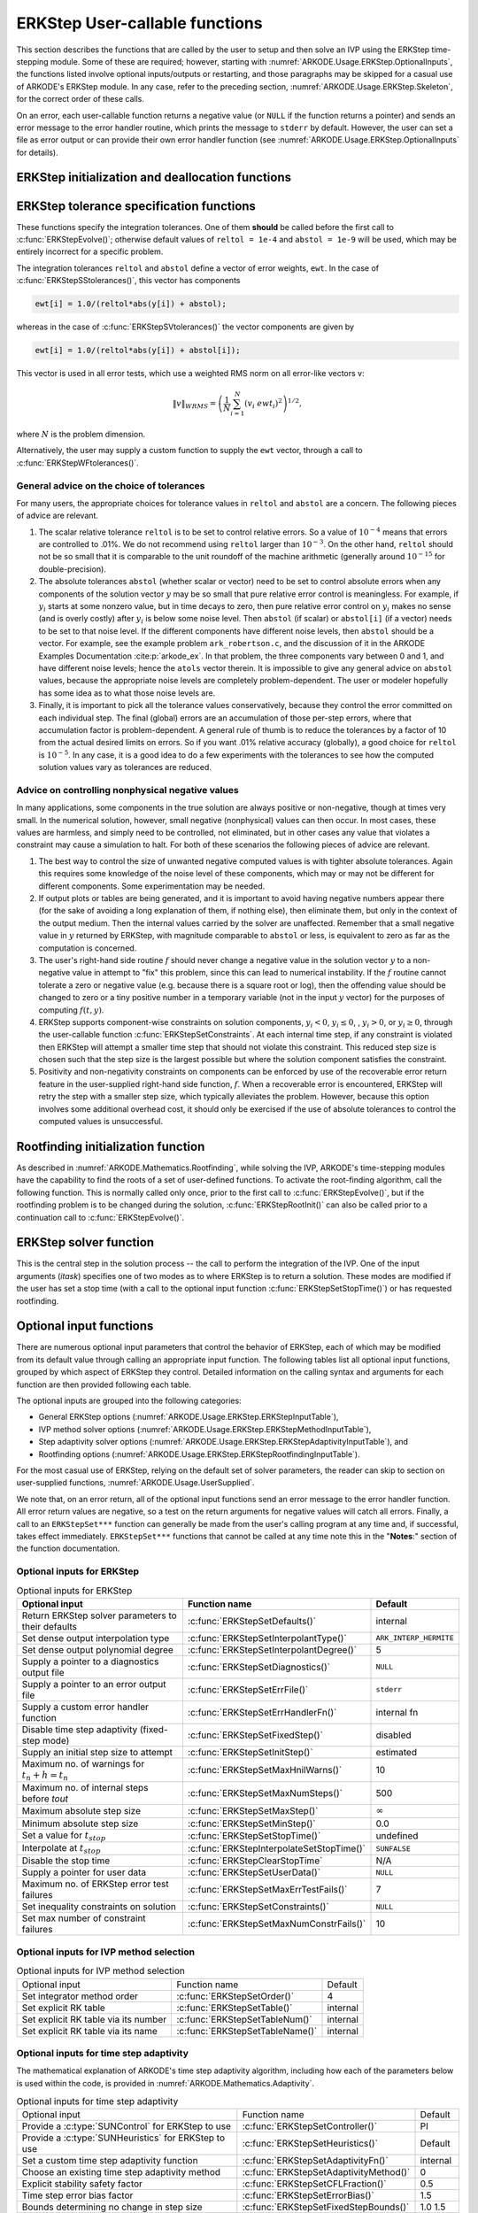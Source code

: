 .. ----------------------------------------------------------------
   Programmer(s): Daniel R. Reynolds @ SMU
   ----------------------------------------------------------------
   SUNDIALS Copyright Start
   Copyright (c) 2002-2023, Lawrence Livermore National Security
   and Southern Methodist University.
   All rights reserved.

   See the top-level LICENSE and NOTICE files for details.

   SPDX-License-Identifier: BSD-3-Clause
   SUNDIALS Copyright End
   ----------------------------------------------------------------

.. _ARKODE.Usage.ERKStep.UserCallable:

ERKStep User-callable functions
==================================

This section describes the functions that are called by the
user to setup and then solve an IVP using the ERKStep time-stepping
module. Some of these are required; however, starting with
:numref:`ARKODE.Usage.ERKStep.OptionalInputs`, the functions listed involve
optional inputs/outputs or restarting, and those paragraphs may be
skipped for a casual use of ARKODE's ERKStep module. In any case,
refer to the preceding section, :numref:`ARKODE.Usage.ERKStep.Skeleton`,
for the correct order of these calls.

On an error, each user-callable function returns a negative value  (or
``NULL`` if the function returns a pointer) and sends an error message
to the error handler routine, which prints the message to ``stderr``
by default. However, the user can set a file as error output or can
provide their own error handler function (see
:numref:`ARKODE.Usage.ERKStep.OptionalInputs` for details).



.. _ARKODE.Usage.ERKStep.Initialization:

ERKStep initialization and deallocation functions
------------------------------------------------------


.. c:function:: void* ERKStepCreate(ARKRhsFn f, realtype t0, N_Vector y0, SUNContext sunctx)

   This function allocates and initializes memory for a problem to
   be solved using the ERKStep time-stepping module in ARKODE.

   **Arguments:**
      * *f* -- the name of the C function (of type :c:func:`ARKRhsFn()`)
        defining the right-hand side function in
        :math:`\dot{y} = f(t,y)`.
      * *t0* -- the initial value of :math:`t`.
      * *y0* -- the initial condition vector :math:`y(t_0)`.
      * *sunctx* -- the :c:type:`SUNContext` object (see :numref:`SUNDIALS.SUNContext`)

   **Return value:**
      If successful, a pointer to initialized problem memory
      of type ``void*``, to be passed to all user-facing ERKStep routines
      listed below.  If unsuccessful, a ``NULL`` pointer will be
      returned, and an error message will be printed to ``stderr``.


.. c:function:: void ERKStepFree(void** arkode_mem)

   This function frees the problem memory *arkode_mem* created by
   :c:func:`ERKStepCreate`.

   **Arguments:**
      * *arkode_mem* -- pointer to the ERKStep memory block.

   **Return value:**  None



.. _ARKODE.Usage.ERKStep.Tolerances:

ERKStep tolerance specification functions
------------------------------------------------------

These functions specify the integration tolerances. One of them
**should** be called before the first call to
:c:func:`ERKStepEvolve()`; otherwise default values of ``reltol =
1e-4`` and ``abstol = 1e-9`` will be used, which may be entirely
incorrect for a specific problem.

The integration tolerances ``reltol`` and ``abstol`` define a vector
of error weights, ``ewt``.  In the case of
:c:func:`ERKStepSStolerances()`, this vector has components

.. code-block:: c

   ewt[i] = 1.0/(reltol*abs(y[i]) + abstol);

whereas in the case of :c:func:`ERKStepSVtolerances()` the vector components
are given by

.. code-block:: c

   ewt[i] = 1.0/(reltol*abs(y[i]) + abstol[i]);

This vector is used in all error tests, which use a weighted RMS norm
on all error-like vectors v:

.. math::
    \|v\|_{WRMS} = \left( \frac{1}{N} \sum_{i=1}^N (v_i\; ewt_i)^2 \right)^{1/2},

where :math:`N` is the problem dimension.

Alternatively, the user may supply a custom function to supply the
``ewt`` vector, through a call to :c:func:`ERKStepWFtolerances()`.



.. c:function:: int ERKStepSStolerances(void* arkode_mem, realtype reltol, realtype abstol)

   This function specifies scalar relative and absolute tolerances.

   **Arguments:**
      * *arkode_mem* -- pointer to the ERKStep memory block.
      * *reltol* -- scalar relative tolerance.
      * *abstol* -- scalar absolute tolerance.

   **Return value:**
      * *ARK_SUCCESS* if successful
      * *ARK_MEM_NULL*  if the ERKStep memory was ``NULL``
      * *ARK_NO_MALLOC*  if the ERKStep memory was not allocated by the time-stepping module
      * *ARK_ILL_INPUT* if an argument has an illegal value (e.g. a negative tolerance).



.. c:function:: int ERKStepSVtolerances(void* arkode_mem, realtype reltol, N_Vector abstol)

   This function specifies a scalar relative tolerance and a vector
   absolute tolerance (a potentially different absolute tolerance for
   each vector component).

   **Arguments:**
      * *arkode_mem* -- pointer to the ERKStep memory block.
      * *reltol* -- scalar relative tolerance.
      * *abstol* -- vector containing the absolute tolerances for each
        solution component.

   **Return value:**
      * *ARK_SUCCESS* if successful
      * *ARK_MEM_NULL*  if the ERKStep memory was ``NULL``
      * *ARK_NO_MALLOC*  if the ERKStep memory was not allocated by the time-stepping module
      * *ARK_ILL_INPUT* if an argument has an illegal value (e.g. a negative tolerance).



.. c:function:: int ERKStepWFtolerances(void* arkode_mem, ARKEwtFn efun)

   This function specifies a user-supplied function *efun* to compute
   the error weight vector ``ewt``.

   **Arguments:**
      * *arkode_mem* -- pointer to the ERKStep memory block.
      * *efun* -- the name of the function (of type :c:func:`ARKEwtFn()`)
        that implements the error weight vector computation.

   **Return value:**
      * *ARK_SUCCESS* if successful
      * *ARK_MEM_NULL*  if the ERKStep memory was ``NULL``
      * *ARK_NO_MALLOC*  if the ERKStep memory was not allocated by the time-stepping module




General advice on the choice of tolerances
^^^^^^^^^^^^^^^^^^^^^^^^^^^^^^^^^^^^^^^^^^^^^^

For many users, the appropriate choices for tolerance values in
``reltol`` and ``abstol`` are a concern. The following pieces
of advice are relevant.

(1) The scalar relative tolerance ``reltol`` is to be set to control
    relative errors. So a value of :math:`10^{-4}` means that errors
    are controlled to .01%. We do not recommend using ``reltol`` larger
    than :math:`10^{-3}`. On the other hand, ``reltol`` should not be so
    small that it is comparable to the unit roundoff of the machine
    arithmetic (generally around :math:`10^{-15}` for double-precision).

(2) The absolute tolerances ``abstol`` (whether scalar or vector) need
    to be set to control absolute errors when any components of the
    solution vector :math:`y` may be so small that pure relative error
    control is meaningless.  For example, if :math:`y_i` starts at some
    nonzero value, but in time decays to zero, then pure relative
    error control on :math:`y_i` makes no sense (and is overly costly)
    after :math:`y_i` is below some noise level. Then ``abstol`` (if
    scalar) or ``abstol[i]`` (if a vector) needs to be set to that
    noise level. If the different components have different noise
    levels, then ``abstol`` should be a vector.  For example, see the
    example problem ``ark_robertson.c``, and the discussion
    of it in the ARKODE Examples Documentation :cite:p:`arkode_ex`.  In that
    problem, the three components vary between 0 and 1, and have
    different noise levels; hence the ``atols`` vector therein. It is
    impossible to give any general advice on ``abstol`` values,
    because the appropriate noise levels are completely
    problem-dependent. The user or modeler hopefully has some idea as
    to what those noise levels are.

(3) Finally, it is important to pick all the tolerance values
    conservatively, because they control the error committed on each
    individual step. The final (global) errors are an accumulation of
    those per-step errors, where that accumulation factor is
    problem-dependent.  A general rule of thumb is to reduce the
    tolerances by a factor of 10 from the actual desired limits on
    errors.  So if you want .01% relative accuracy (globally), a good
    choice for ``reltol`` is :math:`10^{-5}`.  In any case, it is
    a good idea to do a few experiments with the tolerances to see how
    the computed solution values vary as tolerances are reduced.



Advice on controlling nonphysical negative values
^^^^^^^^^^^^^^^^^^^^^^^^^^^^^^^^^^^^^^^^^^^^^^^^^^^^

In many applications, some components in the true solution are always
positive or non-negative, though at times very small.  In the
numerical solution, however, small negative (nonphysical) values
can then occur. In most cases, these values are harmless, and simply
need to be controlled, not eliminated, but in other cases any value
that violates a constraint may cause a simulation to halt. For both of
these scenarios the following pieces of advice are relevant.

(1) The best way to control the size of unwanted negative computed
    values is with tighter absolute tolerances.  Again this requires
    some knowledge of the noise level of these components, which may
    or may not be different for different components. Some
    experimentation may be needed.

(2) If output plots or tables are being generated, and it is important
    to avoid having negative numbers appear there (for the sake of
    avoiding a long explanation of them, if nothing else), then
    eliminate them, but only in the context of the output medium. Then
    the internal values carried by the solver are unaffected. Remember
    that a small negative value in :math:`y` returned by ERKStep, with
    magnitude comparable to ``abstol`` or less, is equivalent to zero
    as far as the computation is concerned.

(3) The user's right-hand side routine :math:`f`
    should never change a negative value in the solution vector :math:`y`
    to a non-negative value in attempt to "fix" this problem,
    since this can lead to numerical instability.  If the :math:`f`
    routine cannot tolerate a zero or negative value (e.g. because
    there is a square root or log), then the offending value should be
    changed to zero or a tiny positive number in a temporary variable
    (not in the input :math:`y` vector) for the purposes of computing
    :math:`f(t, y)`.

(4) ERKStep supports component-wise constraints on solution components,
    :math:`y_i < 0`, :math:`y_i \le 0`, , :math:`y_i > 0`, or
    :math:`y_i \ge 0`, through the user-callable function
    :c:func:`ERKStepSetConstraints`.  At each internal time step, if any
    constraint is violated then ERKStep will attempt a smaller time step
    that should not violate this constraint.  This reduced step size is
    chosen such that the step size is the largest possible but where the
    solution component satisfies the constraint.

(5) Positivity and non-negativity constraints on components can be
    enforced by use of the recoverable error return feature in the
    user-supplied right-hand side function, :math:`f`. When a
    recoverable error is encountered, ERKStep will retry the step with
    a smaller step size, which typically alleviates the problem.
    However, because this option involves some additional overhead
    cost, it should only be exercised if the use of absolute
    tolerances to control the computed values is unsuccessful.



.. _ARKODE.Usage.ERKStep.RootFinding:

Rootfinding initialization function
--------------------------------------

As described in :numref:`ARKODE.Mathematics.Rootfinding`, while
solving the IVP, ARKODE's time-stepping modules have the capability to
find the roots of a set of user-defined functions.  To activate the
root-finding algorithm, call the following function.  This is normally
called only once, prior to the first call to
:c:func:`ERKStepEvolve()`, but if the rootfinding problem is to be
changed during the solution, :c:func:`ERKStepRootInit()` can also be
called prior to a continuation call to :c:func:`ERKStepEvolve()`.


.. c:function:: int ERKStepRootInit(void* arkode_mem, int nrtfn, ARKRootFn g)

   Initializes a rootfinding problem to be solved during the
   integration of the ODE system.  It must be called after
   :c:func:`ERKStepCreate`, and before :c:func:`ERKStepEvolve()`.

   **Arguments:**
      * *arkode_mem* -- pointer to the ERKStep memory block.
      * *nrtfn* -- number of functions :math:`g_i`, an integer :math:`\ge` 0.
      * *g* -- name of user-supplied function, of type :c:func:`ARKRootFn()`,
        defining the functions :math:`g_i` whose roots are sought.

   **Return value:**
      * *ARK_SUCCESS* if successful
      * *ARK_MEM_NULL*  if the ERKStep memory was ``NULL``
      * *ARK_MEM_FAIL*  if there was a memory allocation failure
      * *ARK_ILL_INPUT* if *nrtfn* is greater than zero but *g* = ``NULL``.

   **Notes:**
      To disable the rootfinding feature after it has already
      been initialized, or to free memory associated with ERKStep's
      rootfinding module, call *ERKStepRootInit* with *nrtfn = 0*.

      Similarly, if a new IVP is to be solved with a call to
      :c:func:`ERKStepReInit()`, where the new IVP has no rootfinding
      problem but the prior one did, then call *ERKStepRootInit* with
      *nrtfn = 0*.




.. _ARKODE.Usage.ERKStep.Integration:

ERKStep solver function
-------------------------

This is the central step in the solution process -- the call to perform
the integration of the IVP.  One of the input arguments (*itask*)
specifies one of two modes as to where ERKStep is to return a
solution.  These modes are modified if the user has set a stop time
(with a call to the optional input function :c:func:`ERKStepSetStopTime()`) or
has requested rootfinding.



.. c:function:: int ERKStepEvolve(void* arkode_mem, realtype tout, N_Vector yout, realtype *tret, int itask)

   Integrates the ODE over an interval in :math:`t`.

   **Arguments:**
      * *arkode_mem* -- pointer to the ERKStep memory block.
      * *tout* -- the next time at which a computed solution is desired.
      * *yout* -- the computed solution vector.
      * *tret* -- the time corresponding to *yout* (output).
      * *itask* -- a flag indicating the job of the solver for the next
        user step.

        The *ARK_NORMAL* option causes the solver to take internal
        steps until it has just overtaken a user-specified output
        time, *tout*, in the direction of integration,
        i.e. :math:`t_{n-1} <` *tout* :math:`\le t_{n}` for forward
        integration, or :math:`t_{n} \le` *tout* :math:`< t_{n-1}` for
        backward integration.  It will then compute an approximation
        to the solution :math:`y(tout)` by interpolation (using one
        of the dense output routines described in
        :numref:`ARKODE.Mathematics.Interpolation`).

        The *ARK_ONE_STEP* option tells the solver to only take a
        single internal step :math:`y_{n-1} \to y_{n}` and then return
        control back to the calling program.  If this step will
        overtake *tout* then the solver will again return an
        interpolated result; otherwise it will return a copy of the
        internal solution :math:`y_{n}` in the vector *yout*.

   **Return value:**
      * *ARK_SUCCESS* if successful.
      * *ARK_ROOT_RETURN* if :c:func:`ERKStepEvolve()` succeeded, and
        found one or more roots.  If the number of root functions,
        *nrtfn*, is greater than 1, call
        :c:func:`ERKStepGetRootInfo()` to see which :math:`g_i` were
        found to have a root at (*\*tret*).
      * *ARK_TSTOP_RETURN* if :c:func:`ERKStepEvolve()` succeeded and
        returned at *tstop*.
      * *ARK_MEM_NULL* if the *arkode_mem* argument was ``NULL``.
      * *ARK_NO_MALLOC* if *arkode_mem* was not allocated.
      * *ARK_ILL_INPUT* if one of the inputs to
        :c:func:`ERKStepEvolve()` is illegal, or some other input to
        the solver was either illegal or missing.  Details will be
        provided in the error message.  Typical causes of this failure:

        (a) A component of the error weight vector became zero during
            internal time-stepping.

        (b) A root of one of the root functions was found both at a
            point :math:`t` and also very near :math:`t`.

        (c) The initial condition violates the inequality constraints.

      * *ARK_TOO_MUCH_WORK* if the solver took *mxstep* internal steps
        but could not reach *tout*.  The default value for *mxstep* is
        *MXSTEP_DEFAULT = 500*.
      * *ARK_TOO_MUCH_ACC* if the solver could not satisfy the accuracy
        demanded by the user for some internal step.
      * *ARK_ERR_FAILURE* if error test failures occurred either too many
        times (*ark_maxnef*) during one internal time step or occurred
        with :math:`|h| = h_{min}`.
      * *ARK_VECTOROP_ERR* a vector operation error occurred.

   **Notes:**
      The input vector *yout* can use the same memory as the
      vector *y0* of initial conditions that was passed to
      :c:func:`ERKStepCreate`.

      In *ARK_ONE_STEP* mode, *tout* is used only on the first call, and
      only to get the direction and a rough scale of the independent
      variable. All failure return values are negative and so testing the
      return argument for negative values will trap all
      :c:func:`ERKStepEvolve()` failures.

      Since interpolation may reduce the accuracy in the reported
      solution, if full method accuracy is desired the user should issue
      a call to :c:func:`ERKStepSetStopTime()` before the call to
      :c:func:`ERKStepEvolve()` to specify a fixed stop time to
      end the time step and return to the user.  Upon return from
      :c:func:`ERKStepEvolve()`, a copy of the internal solution
      :math:`y_{n}` will be returned in the vector *yout*.  Once the
      integrator returns at a *tstop* time, any future testing for
      *tstop* is disabled (and can be re-enabled only though a new call
      to :c:func:`ERKStepSetStopTime()`).

      On any error return in which one or more internal steps were taken
      by :c:func:`ERKStepEvolve()`, the returned values of *tret* and
      *yout* correspond to the farthest point reached in the integration.
      On all other error returns, *tret* and *yout* are left unchanged
      from those provided to the routine.




.. _ARKODE.Usage.ERKStep.OptionalInputs:

Optional input functions
-------------------------

There are numerous optional input parameters that control the behavior
of ERKStep, each of which may be modified from its default value through
calling an appropriate input function.  The following tables list all
optional input functions, grouped by which aspect of ERKStep they control.
Detailed information on the calling syntax and arguments for each
function are then provided following each table.

The optional inputs are grouped into the following categories:

* General ERKStep options (:numref:`ARKODE.Usage.ERKStep.ERKStepInputTable`),

* IVP method solver options (:numref:`ARKODE.Usage.ERKStep.ERKStepMethodInputTable`),

* Step adaptivity solver options (:numref:`ARKODE.Usage.ERKStep.ERKStepAdaptivityInputTable`), and

* Rootfinding options (:numref:`ARKODE.Usage.ERKStep.ERKStepRootfindingInputTable`).

For the most casual use of ERKStep, relying on the default set of
solver parameters, the reader can skip to section on user-supplied
functions, :numref:`ARKODE.Usage.UserSupplied`.

We note that, on an error return, all of the optional input functions send an
error message to the error handler function. All error return values are
negative, so a test on the return arguments for negative values will catch all
errors. Finally, a call to an ``ERKStepSet***`` function can generally be made
from the user's calling program at any time and, if successful, takes effect
immediately. ``ERKStepSet***`` functions that cannot be called at any time note
this in the "**Notes**:" section of the function documentation.



.. _ARKODE.Usage.ERKStep.ERKStepInput:

Optional inputs for ERKStep
^^^^^^^^^^^^^^^^^^^^^^^^^^^^^^^^^^^^

.. _ARKODE.Usage.ERKStep.ERKStepInputTable:
.. table:: Optional inputs for ERKStep

   +----------------------------------------------------+-------------------------------------------+------------------------+
   | Optional input                                     | Function name                             |  Default               |
   +====================================================+===========================================+========================+
   | Return ERKStep solver parameters to their defaults | :c:func:`ERKStepSetDefaults()`            |  internal              |
   +----------------------------------------------------+-------------------------------------------+------------------------+
   | Set dense output interpolation type                | :c:func:`ERKStepSetInterpolantType()`     | ``ARK_INTERP_HERMITE`` |
   +----------------------------------------------------+-------------------------------------------+------------------------+
   | Set dense output polynomial degree                 | :c:func:`ERKStepSetInterpolantDegree()`   |  5                     |
   +----------------------------------------------------+-------------------------------------------+------------------------+
   | Supply a pointer to a diagnostics output file      | :c:func:`ERKStepSetDiagnostics()`         | ``NULL``               |
   +----------------------------------------------------+-------------------------------------------+------------------------+
   | Supply a pointer to an error output file           | :c:func:`ERKStepSetErrFile()`             | ``stderr``             |
   +----------------------------------------------------+-------------------------------------------+------------------------+
   | Supply a custom error handler function             | :c:func:`ERKStepSetErrHandlerFn()`        |  internal fn           |
   +----------------------------------------------------+-------------------------------------------+------------------------+
   | Disable time step adaptivity (fixed-step mode)     | :c:func:`ERKStepSetFixedStep()`           |  disabled              |
   +----------------------------------------------------+-------------------------------------------+------------------------+
   | Supply an initial step size to attempt             | :c:func:`ERKStepSetInitStep()`            |  estimated             |
   +----------------------------------------------------+-------------------------------------------+------------------------+
   | Maximum no. of warnings for :math:`t_n+h = t_n`    | :c:func:`ERKStepSetMaxHnilWarns()`        |  10                    |
   +----------------------------------------------------+-------------------------------------------+------------------------+
   | Maximum no. of internal steps before *tout*        | :c:func:`ERKStepSetMaxNumSteps()`         |  500                   |
   +----------------------------------------------------+-------------------------------------------+------------------------+
   | Maximum absolute step size                         | :c:func:`ERKStepSetMaxStep()`             | :math:`\infty`         |
   +----------------------------------------------------+-------------------------------------------+------------------------+
   | Minimum absolute step size                         | :c:func:`ERKStepSetMinStep()`             |  0.0                   |
   +----------------------------------------------------+-------------------------------------------+------------------------+
   | Set a value for :math:`t_{stop}`                   | :c:func:`ERKStepSetStopTime()`            | undefined              |
   +----------------------------------------------------+-------------------------------------------+------------------------+
   | Interpolate at :math:`t_{stop}`                    | :c:func:`ERKStepInterpolateSetStopTime()` | ``SUNFALSE``           |
   +----------------------------------------------------+-------------------------------------------+------------------------+
   | Disable the stop time                              | :c:func:`ERKStepClearStopTime`            | N/A                    |
   +----------------------------------------------------+-------------------------------------------+------------------------+
   | Supply a pointer for user data                     | :c:func:`ERKStepSetUserData()`            | ``NULL``               |
   +----------------------------------------------------+-------------------------------------------+------------------------+
   | Maximum no. of ERKStep error test failures         | :c:func:`ERKStepSetMaxErrTestFails()`     |  7                     |
   +----------------------------------------------------+-------------------------------------------+------------------------+
   | Set inequality constraints on solution             | :c:func:`ERKStepSetConstraints()`         | ``NULL``               |
   +----------------------------------------------------+-------------------------------------------+------------------------+
   | Set max number of constraint failures              | :c:func:`ERKStepSetMaxNumConstrFails()`   |  10                    |
   +----------------------------------------------------+-------------------------------------------+------------------------+



.. c:function:: int ERKStepSetDefaults(void* arkode_mem)

   Resets all optional input parameters to ERKStep's original
   default values.

   **Arguments:**
      * *arkode_mem* -- pointer to the ERKStep memory block.

   **Return value:**
      * *ARK_SUCCESS* if successful
      * *ARK_MEM_NULL* if the ERKStep memory is ``NULL``
      * *ARK_ILL_INPUT* if an argument has an illegal value

   **Notes:**
      Does not change problem-defining function pointer *f*
      or the *user_data* pointer.

      Also leaves alone any data structures or options related to
      root-finding (those can be reset using :c:func:`ERKStepRootInit()`).



.. c:function:: int ERKStepSetInterpolantType(void* arkode_mem, int itype)

   Specifies use of the Lagrange or Hermite interpolation modules (used for
   dense output -- interpolation of solution output values and implicit
   method predictors).

   **Arguments:**
      * *arkode_mem* -- pointer to the ERKStep memory block.
      * *itype* -- requested interpolant type (``ARK_INTERP_HERMITE`` or ``ARK_INTERP_LAGRANGE``)

   **Return value:**
      * *ARK_SUCCESS* if successful
      * *ARK_MEM_NULL* if the ERKStep memory is ``NULL``
      * *ARK_MEM_FAIL* if the interpolation module cannot be allocated
      * *ARK_ILL_INPUT* if the *itype* argument is not recognized or the
        interpolation module has already been initialized

   **Notes:**
      The Hermite interpolation module is described in
      :numref:`ARKODE.Mathematics.Interpolation.Hermite`, and the Lagrange interpolation module
      is described in :numref:`ARKODE.Mathematics.Interpolation.Lagrange`.

      This routine frees any previously-allocated interpolation module, and re-creates
      one according to the specified argument.  Thus any previous calls to
      :c:func:`ERKStepSetInterpolantDegree()` will be nullified.

      This routine must be called *after* the call to :c:func:`ERKStepCreate`.
      After the first call to :c:func:`ERKStepEvolve()` the interpolation type may
      not be changed without first calling :c:func:`ERKStepReInit()`.

      If this routine is not called, the Hermite interpolation module will be used.



.. c:function:: int ERKStepSetInterpolantDegree(void* arkode_mem, int degree)

   Specifies the degree of the polynomial interpolant
   used for dense output (i.e. interpolation of solution output values
   and implicit method predictors).

   **Arguments:**
      * *arkode_mem* -- pointer to the ERKStep memory block.
      * *degree* -- requested polynomial degree.

   **Return value:**
      * *ARK_SUCCESS* if successful
      * *ARK_MEM_NULL* if the ERKStep memory or interpolation module are ``NULL``
      * *ARK_INTERP_FAIL* if this is called after :c:func:`ERKStepEvolve()`
      * *ARK_ILL_INPUT* if an argument has an illegal value or the
        interpolation module has already been initialized

   **Notes:**
      Allowed values are between 0 and 5.

      This routine should be called *after* :c:func:`ERKStepCreate` and *before*
      :c:func:`ERKStepEvolve()`. After the first call to :c:func:`ERKStepEvolve()`
      the interpolation degree may not be changed without first calling
      :c:func:`ERKStepReInit()`.

      If a user calls both this routine and :c:func:`ERKStepSetInterpolantType()`, then
      :c:func:`ERKStepSetInterpolantType()` must be called first.

      Since the accuracy of any polynomial interpolant is limited by the
      accuracy of the time-step solutions on which it is based, the *actual*
      polynomial degree that is used by ERKStep will be the minimum of
      :math:`q-1` and the input *degree*, for :math:`q > 1` where :math:`q` is
      the order of accuracy for the time integration method.

      .. versionchanged:: 5.5.1

         When :math:`q=1`, a linear interpolant is the default to ensure values
         obtained by the integrator are returned at the ends of the time
         interval.



.. c:function:: int ERKStepSetDenseOrder(void* arkode_mem, int dord)

   *This function is deprecated, and will be removed in a future release.
   Users should transition to calling* :c:func:`ERKStepSetInterpolantDegree()`
   *instead.*



.. c:function:: int ERKStepSetDiagnostics(void* arkode_mem, FILE* diagfp)

   Specifies the file pointer for a diagnostics file where
   all ERKStep step adaptivity and solver information is written.

   **Arguments:**
      * *arkode_mem* -- pointer to the ERKStep memory block.
      * *diagfp* -- pointer to the diagnostics output file.

   **Return value:**
      * *ARK_SUCCESS* if successful
      * *ARK_MEM_NULL* if the ERKStep memory is ``NULL``
      * *ARK_ILL_INPUT* if an argument has an illegal value

   **Notes:**
      This parameter can be ``stdout`` or ``stderr``, although the
      suggested approach is to specify a pointer to a unique file opened
      by the user and returned by ``fopen``.  If not called, or if called
      with a ``NULL`` file pointer, all diagnostics output is disabled.

      When run in parallel, only one process should set a non-NULL value
      for this pointer, since statistics from all processes would be
      identical.

   .. deprecated:: 5.2.0

      Use :c:func:`SUNLogger_SetInfoFilename` instead.


.. c:function:: int ERKStepSetErrFile(void* arkode_mem, FILE* errfp)

   Specifies a pointer to the file where all ERKStep warning and error
   messages will be written if the default internal error handling
   function is used.

   **Arguments:**
      * *arkode_mem* -- pointer to the ERKStep memory block.
      * *errfp* -- pointer to the output file.

   **Return value:**
      * *ARK_SUCCESS* if successful
      * *ARK_MEM_NULL* if the ERKStep memory is ``NULL``
      * *ARK_ILL_INPUT* if an argument has an illegal value

   **Notes:**
      The default value for *errfp* is ``stderr``.

      Passing a ``NULL`` value disables all future error message output
      (except for the case wherein the ERKStep memory pointer is
      ``NULL``).  This use of the function is strongly discouraged.

      If used, this routine should be called before any other
      optional input functions, in order to take effect for subsequent
      error messages.



.. c:function:: int ERKStepSetErrHandlerFn(void* arkode_mem, ARKErrHandlerFn ehfun, void* eh_data)

   Specifies the optional user-defined function to be used
   in handling error messages.

   **Arguments:**
      * *arkode_mem* -- pointer to the ERKStep memory block.
      * *ehfun* -- name of user-supplied error handler function.
      * *eh_data* -- pointer to user data passed to *ehfun* every time
        it is called.

   **Return value:**
      * *ARK_SUCCESS* if successful
      * *ARK_MEM_NULL* if the ERKStep memory is ``NULL``
      * *ARK_ILL_INPUT* if an argument has an illegal value

   **Notes:**
      Error messages indicating that the ERKStep solver memory is
      ``NULL`` will always be directed to ``stderr``.




.. c:function:: int ERKStepSetFixedStep(void* arkode_mem, realtype hfixed)

   Disabled time step adaptivity within ERKStep, and specifies the
   fixed time step size to use for the following internal step(s).

   **Arguments:**
      * *arkode_mem* -- pointer to the ERKStep memory block.
      * *hfixed* -- value of the fixed step size to use.

   **Return value:**
      * *ARK_SUCCESS* if successful
      * *ARK_MEM_NULL* if the ERKStep memory is ``NULL``
      * *ARK_ILL_INPUT* if an argument has an illegal value

   **Notes:**
      Pass 0.0 to return ERKStep to the default (adaptive-step) mode.

      Use of this function is not generally recommended, since we it gives no
      assurance of the validity of the computed solutions.  It is
      primarily provided for code-to-code verification testing purposes.

      When using :c:func:`ERKStepSetFixedStep()`, any values provided to
      the functions
      :c:func:`ERKStepSetInitStep()`,
      :c:func:`ERKStepSetAdaptivityFn()`,
      :c:func:`ERKStepSetMaxErrTestFails()`,
      :c:func:`ERKStepSetAdaptivityMethod()`,
      :c:func:`ERKStepSetCFLFraction()`,
      :c:func:`ERKStepSetErrorBias()`,
      :c:func:`ERKStepSetFixedStepBounds()`,
      :c:func:`ERKStepSetMaxEFailGrowth()`,
      :c:func:`ERKStepSetMaxFirstGrowth()`,
      :c:func:`ERKStepSetMaxGrowth()`,
      :c:func:`ERKStepSetMinReduction()`,
      :c:func:`ERKStepSetSafetyFactor()`,
      :c:func:`ERKStepSetSmallNumEFails()` and
      :c:func:`ERKStepSetStabilityFn()`
      will be ignored, since temporal adaptivity is disabled.

      If both :c:func:`ERKStepSetFixedStep()` and
      :c:func:`ERKStepSetStopTime()` are used, then the fixed step size
      will be used for all steps until the final step preceding the
      provided stop time (which may be shorter).  To resume use of the
      previous fixed step size, another call to
      :c:func:`ERKStepSetFixedStep()` must be made prior to calling
      :c:func:`ERKStepEvolve()` to resume integration.

      It is *not* recommended that :c:func:`ERKStepSetFixedStep()` be used
      in concert with :c:func:`ERKStepSetMaxStep()` or
      :c:func:`ERKStepSetMinStep()`, since at best those latter two
      routines will provide no useful information to the solver, and at
      worst they may interfere with the desired fixed step size.




.. c:function:: int ERKStepSetInitStep(void* arkode_mem, realtype hin)

   Specifies the initial time step size ERKStep should use after
   initialization, re-initialization, or resetting.

   **Arguments:**
      * *arkode_mem* -- pointer to the ERKStep memory block.
      * *hin* -- value of the initial step to be attempted :math:`(\ne 0)`.

   **Return value:**
      * *ARK_SUCCESS* if successful
      * *ARK_MEM_NULL* if the ERKStep memory is ``NULL``
      * *ARK_ILL_INPUT* if an argument has an illegal value

   **Notes:**
      Pass 0.0 to use the default value.

      By default, ERKStep estimates the initial step size to be
      :math:`h = \sqrt{\dfrac{2}{\left\| \ddot{y} \right\|}}`, where
      :math:`\ddot{y}` is an estimate of the second derivative of the
      solution at :math:`t_0`.

      This routine will also reset the step size and error history.



.. c:function:: int ERKStepSetMaxHnilWarns(void* arkode_mem, int mxhnil)

   Specifies the maximum number of messages issued by the
   solver to warn that :math:`t+h=t` on the next internal step, before
   ERKStep will instead return with an error.

   **Arguments:**
      * *arkode_mem* -- pointer to the ERKStep memory block.
      * *mxhnil* -- maximum allowed number of warning messages :math:`(>0)`.

   **Return value:**
      * *ARK_SUCCESS* if successful
      * *ARK_MEM_NULL* if the ERKStep memory is ``NULL``
      * *ARK_ILL_INPUT* if an argument has an illegal value

   **Notes:**
      The default value is 10; set *mxhnil* to zero to specify
      this default.

      A negative value indicates that no warning messages should be issued.




.. c:function:: int ERKStepSetMaxNumSteps(void* arkode_mem, long int mxsteps)

   Specifies the maximum number of steps to be taken by the
   solver in its attempt to reach the next output time, before ERKStep
   will return with an error.

   **Arguments:**
      * *arkode_mem* -- pointer to the ERKStep memory block.
      * *mxsteps* -- maximum allowed number of internal steps.

   **Return value:**
      * *ARK_SUCCESS* if successful
      * *ARK_MEM_NULL* if the ERKStep memory is ``NULL``
      * *ARK_ILL_INPUT* if an argument has an illegal value

   **Notes:**
      Passing *mxsteps* = 0 results in ERKStep using the
      default value (500).

      Passing *mxsteps* < 0 disables the test (not recommended).



.. c:function:: int ERKStepSetMaxStep(void* arkode_mem, realtype hmax)

   Specifies the upper bound on the magnitude of the time step size.

   **Arguments:**
      * *arkode_mem* -- pointer to the ERKStep memory block.
      * *hmax* -- maximum absolute value of the time step size :math:`(\ge 0)`.

   **Return value:**
      * *ARK_SUCCESS* if successful
      * *ARK_MEM_NULL* if the ERKStep memory is ``NULL``
      * *ARK_ILL_INPUT* if an argument has an illegal value

   **Notes:**
      Pass *hmax* :math:`\le 0.0` to set the default value of :math:`\infty`.

      If both this and :c:func:`ERKStepSetHeuristics` will be called, then this
      routine must be called *second*.

   .. deprecated:: x.x.x

      Use the SUNHeuristics infrastructure instead (see :numref:`SUNHeuristics.Description`).


.. c:function:: int ERKStepSetMinStep(void* arkode_mem, realtype hmin)

   Specifies the lower bound on the magnitude of the time step size.

   **Arguments:**
      * *arkode_mem* -- pointer to the ERKStep memory block.
      * *hmin* -- minimum absolute value of the time step size :math:`(\ge 0)`.

   **Return value:**
      * *ARK_SUCCESS* if successful
      * *ARK_MEM_NULL* if the ERKStep memory is ``NULL``
      * *ARK_ILL_INPUT* if an argument has an illegal value

   **Notes:**
      Pass *hmin* :math:`\le 0.0` to set the default value of 0.

      If both this and :c:func:`ERKStepSetHeuristics` will be called, then this
      routine must be called *second*.

   .. deprecated:: x.x.x

      Use the SUNHeuristics infrastructure instead (see :numref:`SUNHeuristics.Description`).


.. c:function:: int ERKStepSetStopTime(void* arkode_mem, realtype tstop)

   Specifies the value of the independent variable
   :math:`t` past which the solution is not to proceed.

   **Arguments:**
      * *arkode_mem* -- pointer to the ERKStep memory block.
      * *tstop* -- stopping time for the integrator.

   **Return value:**
      * *ARK_SUCCESS* if successful
      * *ARK_MEM_NULL* if the ERKStep memory is ``NULL``
      * *ARK_ILL_INPUT* if an argument has an illegal value

   **Notes:**
      The default is that no stop time is imposed.

      Once the integrator returns at a stop time, any future testing for
      ``tstop`` is disabled (and can be reenabled only though a new call to
      :c:func:`ERKStepSetStopTime`).

      A stop time not reached before a call to :c:func:`ERKStepReInit` or
      :c:func:`ERKStepReset` will remain active but can be disabled by calling
      :c:func:`ERKStepClearStopTime`.


.. c:function:: int ERKStepSetInterpolateStopTime(void* arkode_mem, booleantype interp)

   Specifies that the output solution should be interpolated when the current
   :math:`t` equals the specified ``tstop`` (instead of merely copying the
   internal solution :math:`y_n`).

   **Arguments:**
      * *arkode_mem* -- pointer to the ERKStep memory block.
      * *interp* -- flag indicating to use interpolation (1) or copy (0).

   **Return value:**
      * *ARK_SUCCESS* if successful
      * *ARK_MEM_NULL* if the ARKStep memory is ``NULL``

   .. versionadded:: 5.6.0


.. c:function:: int ERKStepClearStopTime(void* arkode_mem)

   Disables the stop time set with :c:func:`ERKStepSetStopTime`.

   **Arguments:**
      * *arkode_mem* -- pointer to the ERKStep memory block.

   **Return value:**
      * *ARK_SUCCESS* if successful
      * *ARK_MEM_NULL* if the ERKStep memory is ``NULL``

   **Notes:**
      The stop time can be reenabled though a new call to
      :c:func:`ERKStepSetStopTime`.

   .. versionadded:: 5.5.1


.. c:function:: int ERKStepSetUserData(void* arkode_mem, void* user_data)

   Specifies the user data block *user_data* and
   attaches it to the main ERKStep memory block.

   **Arguments:**
      * *arkode_mem* -- pointer to the ERKStep memory block.
      * *user_data* -- pointer to the user data.

   **Return value:**
      * *ARK_SUCCESS* if successful
      * *ARK_MEM_NULL* if the ERKStep memory is ``NULL``
      * *ARK_ILL_INPUT* if an argument has an illegal value

   **Notes:**
      If specified, the pointer to *user_data* is passed to all
      user-supplied functions for which it is an argument; otherwise
      ``NULL`` is passed.




.. c:function:: int ERKStepSetMaxErrTestFails(void* arkode_mem, int maxnef)

   Specifies the maximum number of error test failures
   permitted in attempting one step, before returning with an error.

   **Arguments:**
      * *arkode_mem* -- pointer to the ERKStep memory block.
      * *maxnef* -- maximum allowed number of error test failures :math:`(>0)`.

   **Return value:**
      * *ARK_SUCCESS* if successful
      * *ARK_MEM_NULL* if the ERKStep memory is ``NULL``
      * *ARK_ILL_INPUT* if an argument has an illegal value

   **Notes:**
      The default value is 7; set *maxnef* :math:`\le 0`
      to specify this default.



.. c:function:: int ERKStepSetConstraints(void* arkode_mem, N_Vector constraints)

   Specifies a vector defining inequality constraints for each component of the
   solution vector :math:`y`.

   **Arguments:**
      * *arkode_mem* -- pointer to the ERKStep memory block.
      * *constraints* -- vector of constraint flags. Each component specifies
        the type of solution constraint:

        .. math::

           \texttt{constraints[i]} = \left\{ \begin{array}{rcl}
           0.0  &\Rightarrow\;& \text{no constraint is imposed on}\; y_i,\\
           1.0  &\Rightarrow\;& y_i \geq 0,\\
           -1.0  &\Rightarrow\;& y_i \leq 0,\\
           2.0  &\Rightarrow\;& y_i > 0,\\
           -2.0  &\Rightarrow\;& y_i < 0.\\
           \end{array}\right.

   **Return value:**
      * *ARK_SUCCESS* if successful
      * *ARK_MEM_NULL* if the ERKStep memory is ``NULL``
      * *ARK_ILL_INPUT* if the constraints vector contains illegal values

   **Notes:**
      The presence of a non-``NULL`` constraints vector that is not 0.0
      in all components will cause constraint checking to be performed. However, a
      call with 0.0 in all components of ``constraints`` will result in an illegal
      input return. A ``NULL`` constraints vector will disable constraint checking.

      After a call to :c:func:`ERKStepResize()` inequality constraint checking
      will be disabled and a call to :c:func:`ERKStepSetConstraints()` is
      required to re-enable constraint checking.

      Since constraint-handling is performed through cutting time steps that would
      violate the constraints, it is possible that this feature will cause some
      problems to fail due to an inability to enforce constraints even at the
      minimum time step size.  Additionally, the features :c:func:`ERKStepSetConstraints()`
      and :c:func:`ERKStepSetFixedStep()` are incompatible, and should not be used
      simultaneously.


.. c:function:: int ERKStepSetMaxNumConstrFails(void* arkode_mem, int maxfails)

   Specifies the maximum number of constraint failures in a step before ERKStep
   will return with an error.

   **Arguments:**
      * *arkode_mem* -- pointer to the ERKStep memory block.
      * *maxfails* -- maximum allowed number of constrain failures.

   **Return value:**
      * *ARK_SUCCESS* if successful
      * *ARK_MEM_NULL* if the ERKStep memory is ``NULL``

   **Notes:**
      Passing *maxfails* <= 0 results in ERKStep using the
      default value (10).



.. _ARKODE.Usage.ERKStep.ERKStepMethodInput:

Optional inputs for IVP method selection
^^^^^^^^^^^^^^^^^^^^^^^^^^^^^^^^^^^^^^^^^^^^^^^^^^

.. _ARKODE.Usage.ERKStep.ERKStepMethodInputTable:
.. table:: Optional inputs for IVP method selection

   +--------------------------------------+---------------------------------+------------------+
   | Optional input                       | Function name                   | Default          |
   +--------------------------------------+---------------------------------+------------------+
   | Set integrator method order          | :c:func:`ERKStepSetOrder()`     | 4                |
   +--------------------------------------+---------------------------------+------------------+
   | Set explicit RK table                | :c:func:`ERKStepSetTable()`     | internal         |
   +--------------------------------------+---------------------------------+------------------+
   | Set explicit RK table via its number | :c:func:`ERKStepSetTableNum()`  | internal         |
   +--------------------------------------+---------------------------------+------------------+
   | Set explicit RK table via its name   | :c:func:`ERKStepSetTableName()` | internal         |
   +--------------------------------------+---------------------------------+------------------+



.. c:function:: int ERKStepSetOrder(void* arkode_mem, int ord)

   Specifies the order of accuracy for the ERK integration method.

   **Arguments:**
      * *arkode_mem* -- pointer to the ERKStep memory block.
      * *ord* -- requested order of accuracy.

   **Return value:**
      * *ARK_SUCCESS* if successful
      * *ARK_MEM_NULL* if the ERKStep memory is ``NULL``
      * *ARK_ILL_INPUT* if an argument has an illegal value

   **Notes:**
      The allowed values are :math:`2 \le` *ord* :math:`\le
      8`.  Any illegal input will result in the default value of 4.

      Since *ord* affects the memory requirements for the internal
      ERKStep memory block, it cannot be changed after the first call to
      :c:func:`ERKStepEvolve()`, unless :c:func:`ERKStepReInit()` is called.



.. c:function:: int ERKStepSetTable(void* arkode_mem, ARKodeButcherTable B)

   Specifies a customized Butcher table for the ERK method.

   **Arguments:**
      * *arkode_mem* -- pointer to the ERKStep memory block.
      * *B* -- the Butcher table for the explicit RK method.

   **Return value:**
      * *ARK_SUCCESS* if successful
      * *ARK_MEM_NULL* if the ERKStep memory is ``NULL``
      * *ARK_ILL_INPUT* if an argument has an illegal value

   **Notes:**

      For a description of the :c:type:`ARKodeButcherTable` type and related
      functions for creating Butcher tables, see :numref:`ARKodeButcherTable`.

      No error checking is performed to ensure that either the method order *p* or
      the embedding order *q* specified in the Butcher table structure correctly
      describe the coefficients in the Butcher table.

      Error checking is performed to ensure that the Butcher table is strictly
      lower-triangular (i.e. that it specifies an ERK method).

      If the Butcher table does not contain an embedding, the user *must* call
      :c:func:`ERKStepSetFixedStep()` to enable fixed-step mode and set the desired
      time step size.



.. c:function:: int ERKStepSetTableNum(void* arkode_mem, ARKODE_ERKTableID etable)

   Indicates to use a specific built-in Butcher table for the ERK method.

   **Arguments:**
      * *arkode_mem* -- pointer to the ERKStep memory block.
      * *etable* -- index of the Butcher table.

   **Return value:**
      * *ARK_SUCCESS* if successful
      * *ARK_MEM_NULL* if the ERKStep memory is ``NULL``
      * *ARK_ILL_INPUT* if an argument has an illegal value

   **Notes:**
      *etable* should match an existing explicit method from
      :numref:`Butcher.explicit`.  Error-checking is performed
      to ensure that the table exists, and is not implicit.



.. c:function:: int ERKStepSetTableName(void* arkode_mem, const char *etable)

   Indicates to use a specific built-in Butcher table for the ERK method.

   **Arguments:**
      * *arkode_mem* -- pointer to the ERKStep memory block.
      * *etable* -- name of the Butcher table.

   **Return value:**
      * *ARK_SUCCESS* if successful
      * *ARK_MEM_NULL* if the ERKStep memory is ``NULL``
      * *ARK_ILL_INPUT* if an argument has an illegal value

   **Notes:**
      *etable* should match an existing explicit method from
      :numref:`Butcher.explicit`.  Error-checking is performed
      to ensure that the table exists, and is not implicit.
      This function is case sensitive.





.. _ARKODE.Usage.ERKStep.ERKStepAdaptivityInput:

Optional inputs for time step adaptivity
^^^^^^^^^^^^^^^^^^^^^^^^^^^^^^^^^^^^^^^^^^^^^^^^

The mathematical explanation of ARKODE's time step adaptivity
algorithm, including how each of the parameters below is used within
the code, is provided in :numref:`ARKODE.Mathematics.Adaptivity`.


.. _ARKODE.Usage.ERKStep.ERKStepAdaptivityInputTable:
.. table:: Optional inputs for time step adaptivity

   +-----------------------------------------------------------+----------------------------------------+-----------+
   | Optional input                                            | Function name                          | Default   |
   +-----------------------------------------------------------+----------------------------------------+-----------+
   | Provide a :c:type:`SUNControl` for ERKStep to use         | :c:func:`ERKStepSetController()`       | PI        |
   +-----------------------------------------------------------+----------------------------------------+-----------+
   | Provide a :c:type:`SUNHeuristics` for ERKStep to use      | :c:func:`ERKStepSetHeuristics()`       | Default   |
   +-----------------------------------------------------------+----------------------------------------+-----------+
   | Set a custom time step adaptivity function                | :c:func:`ERKStepSetAdaptivityFn()`     | internal  |
   +-----------------------------------------------------------+----------------------------------------+-----------+
   | Choose an existing time step adaptivity method            | :c:func:`ERKStepSetAdaptivityMethod()` | 0         |
   +-----------------------------------------------------------+----------------------------------------+-----------+
   | Explicit stability safety factor                          | :c:func:`ERKStepSetCFLFraction()`      | 0.5       |
   +-----------------------------------------------------------+----------------------------------------+-----------+
   | Time step error bias factor                               | :c:func:`ERKStepSetErrorBias()`        | 1.5       |
   +-----------------------------------------------------------+----------------------------------------+-----------+
   | Bounds determining no change in step size                 | :c:func:`ERKStepSetFixedStepBounds()`  | 1.0  1.5  |
   +-----------------------------------------------------------+----------------------------------------+-----------+
   | Maximum step growth factor on error test fail             | :c:func:`ERKStepSetMaxEFailGrowth()`   | 0.3       |
   +-----------------------------------------------------------+----------------------------------------+-----------+
   | Maximum first step growth factor                          | :c:func:`ERKStepSetMaxFirstGrowth()`   | 10000.0   |
   +-----------------------------------------------------------+----------------------------------------+-----------+
   | Maximum allowed general step growth factor                | :c:func:`ERKStepSetMaxGrowth()`        | 20.0      |
   +-----------------------------------------------------------+----------------------------------------+-----------+
   | Minimum allowed step reduction factor on error test fail  | :c:func:`ERKStepSetMinReduction()`     | 0.1       |
   +-----------------------------------------------------------+----------------------------------------+-----------+
   | Time step safety factor                                   | :c:func:`ERKStepSetSafetyFactor()`     | 0.96      |
   +-----------------------------------------------------------+----------------------------------------+-----------+
   | Error fails before MaxEFailGrowth takes effect            | :c:func:`ERKStepSetSmallNumEFails()`   | 2         |
   +-----------------------------------------------------------+----------------------------------------+-----------+
   | Explicit stability function                               | :c:func:`ERKStepSetStabilityFn()`      | none      |
   +-----------------------------------------------------------+----------------------------------------+-----------+



.. c:function:: int ERKStepSetController(void* arkode_mem, SUNControl C)

   Sets a user-supplied time-step controller object.

   **Arguments:**
      * *arkode_mem* -- pointer to the ERKStep memory block.
      * *C* -- user-supplied time adaptivity controller.  If ``NULL`` then the PID controller will be created (see :numref:`SUNControl.PID`).

   **Return value:**
      * *ARK_SUCCESS* if successful
      * *ARK_MEM_NULL* if the ERKStep memory is ``NULL``
      * *ARK_MEM_FAIL* if *C* was ``NULL`` and the PID controller could not be allocated.

   .. versionadded:: x.x.x



.. c:function:: int ERKStepSetHeuristics(void* arkode_mem, SUNHeuristics H)

   Sets a user-supplied time-step heuristics constraint object.

   **Arguments:**
      * *arkode_mem* -- pointer to the ERKStep memory block.
      * *H* -- user-supplied time step heuristic constraint object.  If ``NULL`` then the default heuristics object will be created (see :numref:`SUNHeuristics.Default`).

   **Return value:**
      * *ARK_SUCCESS* if successful
      * *ARK_MEM_NULL* if the ERKStep memory is ``NULL``
      * *ARK_MEM_FAIL* if *H* was ``NULL`` and the default heuristics object could not be allocated.

   .. versionadded:: x.x.x



.. c:function:: int ERKStepSetAdaptivityFn(void* arkode_mem, ARKAdaptFn hfun, void* h_data)

   Sets a user-supplied time-step adaptivity function.

   **Arguments:**
      * *arkode_mem* -- pointer to the ERKStep memory block.
      * *hfun* -- name of user-supplied adaptivity function.
      * *h_data* -- pointer to user data passed to *hfun* every time
        it is called.

   **Return value:**
      * *ARK_SUCCESS* if successful
      * *ARK_MEM_NULL* if the ERKStep memory is ``NULL``
      * *ARK_ILL_INPUT* if an argument has an illegal value

   **Notes:**
      This function should focus on accuracy-based time step
      estimation; for stability based time steps the function
      :c:func:`ERKStepSetStabilityFn()` should be used instead.


   .. deprecated:: x.x.x

      Use the SUNControl infrastructure instead (see :numref:`SUNControl.Description`).


.. c:function:: int ERKStepSetAdaptivityMethod(void* arkode_mem, int imethod, int idefault, int pq, realtype* adapt_params)

   Specifies the method (and associated parameters) used for time step adaptivity.

   **Arguments:**
      * *arkode_mem* -- pointer to the ERKStep memory block.
      * *imethod* -- accuracy-based adaptivity method choice
        (0 :math:`\le` `imethod` :math:`\le` 5):
        0 is PID, 1 is PI, 2 is I, 3 is explicit Gustafsson, 4 is
        implicit Gustafsson, and 5 is the ImEx Gustafsson.
      * *idefault* -- flag denoting whether to use default adaptivity
        parameters (1), or that they will be supplied in the
        *adapt_params* argument (0).
      * *pq* -- flag denoting whether to use the embedding order of
        accuracy *p* (0) or the method order of accuracy *q* (1)
        within the adaptivity algorithm.  *p* is the default.
      * *adapt_params[0]* -- :math:`k_1` parameter within accuracy-based adaptivity algorithms.
      * *adapt_params[1]* -- :math:`k_2` parameter within accuracy-based adaptivity algorithms.
      * *adapt_params[2]* -- :math:`k_3` parameter within accuracy-based adaptivity algorithms.

   **Return value:**
      * *ARK_SUCCESS* if successful
      * *ARK_MEM_NULL* if the ERKStep memory is ``NULL``
      * *ARK_ILL_INPUT* if an argument has an illegal value

   **Notes:**
      If custom parameters are supplied, they will be checked
      for validity against published stability intervals.  If other
      parameter values are desired, it is recommended to instead provide
      a custom function through a call to :c:func:`ERKStepSetAdaptivityFn()`.


   .. deprecated:: x.x.x

      Use the SUNControl infrastructure instead (see :numref:`SUNControl.Description`).


.. c:function:: int ERKStepSetCFLFraction(void* arkode_mem, realtype cfl_frac)

   Specifies the fraction of the estimated explicitly stable step to use.

   **Arguments:**
      * *arkode_mem* -- pointer to the ERKStep memory block.
      * *cfl_frac* -- maximum allowed fraction of explicitly stable step (default is 0.5).

   **Return value:**
      * *ARK_SUCCESS* if successful
      * *ARK_MEM_NULL* if the ERKStep memory is ``NULL``
      * *ARK_ILL_INPUT* if an argument has an illegal value

   **Notes:**
      Any non-positive parameter will imply a reset to the default
      value.

      If both this and :c:func:`ERKStepSetHeuristics` will be called, then this
      routine must be called *second*.

   .. deprecated:: x.x.x

      Use the SUNHeuristics infrastructure instead (see :numref:`SUNHeuristics.Description`).


.. c:function:: int ERKStepSetErrorBias(void* arkode_mem, realtype bias)

   Specifies the bias to be applied to the error estimates within
   accuracy-based adaptivity strategies.

   **Arguments:**
      * *arkode_mem* -- pointer to the ERKStep memory block.
      * *bias* -- bias applied to error in accuracy-based time
        step estimation (default is 1.5).

   **Return value:**
      * *ARK_SUCCESS* if successful
      * *ARK_MEM_NULL* if the ERKStep memory is ``NULL``
      * *ARK_ILL_INPUT* if an argument has an illegal value

   **Notes:**
      Any value below 1.0 will imply a reset to the default value.

      If both this and one of :c:func:`ERKStepSetAdaptivityMethod` or
      :c:func:`ERKStepSetController` will be called, then this routine must be called
      *second*.

   .. deprecated:: x.x.x

      Use the SUNControl infrastructure instead (see :numref:`SUNControl.Description`).


.. c:function:: int ERKStepSetFixedStepBounds(void* arkode_mem, realtype lb, realtype ub)

   Specifies the step growth interval in which the step size will remain unchanged.

   **Arguments:**
      * *arkode_mem* -- pointer to the ERKStep memory block.
      * *lb* -- lower bound on window to leave step size fixed (default is 1.0).
      * *ub* -- upper bound on window to leave step size fixed (default is 1.5).

   **Return value:**
      * *ARK_SUCCESS* if successful
      * *ARK_MEM_NULL* if the ERKStep memory is ``NULL``
      * *ARK_ILL_INPUT* if an argument has an illegal value

   **Notes:**
      Any interval *not* containing 1.0 will imply a reset to the default values.

      If both this and :c:func:`ERKStepSetHeuristics` will be called, then this
      routine must be called *second*.

   .. deprecated:: x.x.x

      Use the SUNHeuristics infrastructure instead (see :numref:`SUNHeuristics.Description`).


.. c:function:: int ERKStepSetMaxEFailGrowth(void* arkode_mem, realtype etamxf)

   Specifies the maximum step size growth factor upon multiple successive
   accuracy-based error failures in the solver.

   **Arguments:**
      * *arkode_mem* -- pointer to the ERKStep memory block.
      * *etamxf* -- time step reduction factor on multiple error fails (default is 0.3).

   **Return value:**
      * *ARK_SUCCESS* if successful
      * *ARK_MEM_NULL* if the ERKStep memory is ``NULL``
      * *ARK_ILL_INPUT* if an argument has an illegal value

   **Notes:**
      Any value outside the interval :math:`(0,1]` will imply a reset to the default value.

      If both this and :c:func:`ERKStepSetHeuristics` will be called, then this
      routine must be called *second*.

   .. deprecated:: x.x.x

      Use the SUNHeuristics infrastructure instead (see :numref:`SUNHeuristics.Description`).


.. c:function:: int ERKStepSetMaxFirstGrowth(void* arkode_mem, realtype etamx1)

   Specifies the maximum allowed growth factor in step size following the very
   first integration step.

   **Arguments:**
      * *arkode_mem* -- pointer to the ERKStep memory block.
      * *etamx1* -- maximum allowed growth factor after the first time
        step (default is 10000.0).

   **Return value:**
      * *ARK_SUCCESS* if successful
      * *ARK_MEM_NULL* if the ERKStep memory is ``NULL``
      * *ARK_ILL_INPUT* if an argument has an illegal value

   **Notes:**
      Any value :math:`\le 1.0` will imply a reset to the default value.

      If both this and :c:func:`ERKStepSetHeuristics` will be called, then this
      routine must be called *second*.

   .. deprecated:: x.x.x

      Use the SUNHeuristics infrastructure instead (see :numref:`SUNHeuristics.Description`).


.. c:function:: int ERKStepSetMaxGrowth(void* arkode_mem, realtype mx_growth)

   Specifies the maximum allowed growth factor in step size between
   consecutive steps in the integration process.

   **Arguments:**
      * *arkode_mem* -- pointer to the ERKStep memory block.
      * *mx_growth* -- maximum allowed growth factor between consecutive time steps (default is 20.0).

   **Return value:**
      * *ARK_SUCCESS* if successful
      * *ARK_MEM_NULL* if the ERKStep memory is ``NULL``
      * *ARK_ILL_INPUT* if an argument has an illegal value

   **Notes:**
      Any value :math:`\le 1.0` will imply a reset to the default
      value.

      If both this and :c:func:`ERKStepSetHeuristics` will be called, then this
      routine must be called *second*.

   .. deprecated:: x.x.x

      Use the SUNHeuristics infrastructure instead (see :numref:`SUNHeuristics.Description`).


.. c:function:: int ERKStepSetMinReduction(void* arkode_mem, realtype eta_min)

   Specifies the minimum allowed reduction factor in step size between
   step attempts, resulting from a temporal error failure in the integration
   process.

   **Arguments:**
      * *arkode_mem* -- pointer to the ERKStep memory block.
      * *eta_min* -- minimum allowed reduction factor time step after an error
        test failure (default is 0.1).

   **Return value:**
      * *ARK_SUCCESS* if successful
      * *ARK_MEM_NULL* if the ERKStep memory is ``NULL``
      * *ARK_ILL_INPUT* if an argument has an illegal value

   **Notes:**
      Any value :math:`\ge 1.0` or :math:`\le 0.0` will imply a reset to
      the default value.

      If both this and :c:func:`ERKStepSetHeuristics` will be called, then this
      routine must be called *second*.

   .. deprecated:: x.x.x

      Use the SUNHeuristics infrastructure instead (see :numref:`SUNHeuristics.Description`).


.. c:function:: int ERKStepSetSafetyFactor(void* arkode_mem, realtype safety)

   Specifies the safety factor to be applied to the accuracy-based
   estimated step.

   **Arguments:**
      * *arkode_mem* -- pointer to the ERKStep memory block.
      * *safety* -- safety factor applied to accuracy-based time step (default is 0.96).

   **Return value:**
      * *ARK_SUCCESS* if successful
      * *ARK_MEM_NULL* if the ERKStep memory is ``NULL``
      * *ARK_ILL_INPUT* if an argument has an illegal value

   **Notes:**
      Any non-positive parameter will imply a reset to the default
      value.

      If both this and :c:func:`ERKStepSetHeuristics` will be called, then this
      routine must be called *second*.

   .. deprecated:: x.x.x

      Use the SUNHeuristics infrastructure instead (see :numref:`SUNHeuristics.Description`).


.. c:function:: int ERKStepSetSmallNumEFails(void* arkode_mem, int small_nef)

   Specifies the threshold for "multiple" successive error failures
   before the *etamxf* parameter from
   :c:func:`ERKStepSetMaxEFailGrowth()` is applied.

   **Arguments:**
      * *arkode_mem* -- pointer to the ERKStep memory block.
      * *small_nef* -- bound to determine "multiple" for *etamxf* (default is 2).

   **Return value:**
      * *ARK_SUCCESS* if successful
      * *ARK_MEM_NULL* if the ERKStep memory is ``NULL``
      * *ARK_ILL_INPUT* if an argument has an illegal value

   **Notes:**
      Any non-positive parameter will imply a reset to the default value.

      If both this and :c:func:`ERKStepSetHeuristics` will be called, then this
      routine must be called *second*.

   .. deprecated:: x.x.x

      Use the SUNHeuristics infrastructure instead (see :numref:`SUNHeuristics.Description`).


.. c:function:: int ERKStepSetStabilityFn(void* arkode_mem, ARKExpStabFn EStab, void* estab_data)

   Sets the problem-dependent function to estimate a stable
   time step size for the explicit portion of the ODE system.

   **Arguments:**
      * *arkode_mem* -- pointer to the ERKStep memory block.
      * *EStab* -- name of user-supplied stability function.
      * *estab_data* -- pointer to user data passed to *EStab* every time
        it is called.

   **Return value:**
      * *ARK_SUCCESS* if successful
      * *ARK_MEM_NULL* if the ERKStep memory is ``NULL``
      * *ARK_ILL_INPUT* if an argument has an illegal value

   **Notes:**
      This function should return an estimate of the absolute
      value of the maximum stable time step for the the ODE system.  It
      is not required, since accuracy-based adaptivity may be sufficient
      for retaining stability, but this can be quite useful for problems
      where the right-hand side function :math:`f(t,y)` contains stiff
      terms.

      If both this and :c:func:`ERKStepSetHeuristics` will be called, then this
      routine must be called *second*.

   .. deprecated:: x.x.x

      Use the SUNHeuristics infrastructure instead (see :numref:`SUNHeuristics.Description`).



.. _ARKODE.Usage.ERKStep.ERKStepRootfindingInput:


Rootfinding optional input functions
^^^^^^^^^^^^^^^^^^^^^^^^^^^^^^^^^^^^^^^^

The following functions can be called to set optional inputs to
control the rootfinding algorithm, the mathematics of which are
described in :numref:`ARKODE.Mathematics.Rootfinding`.


.. _ARKODE.Usage.ERKStep.ERKStepRootfindingInputTable:
.. table:: Rootfinding optional input functions

   +-----------------------------------------+------------------------------------------+----------+
   | Optional input                          | Function name                            | Default  |
   +-----------------------------------------+------------------------------------------+----------+
   | Direction of zero-crossings to monitor  | :c:func:`ERKStepSetRootDirection()`      | both     |
   +-----------------------------------------+------------------------------------------+----------+
   | Disable inactive root warnings          | :c:func:`ERKStepSetNoInactiveRootWarn()` | enabled  |
   +-----------------------------------------+------------------------------------------+----------+



.. c:function:: int ERKStepSetRootDirection(void* arkode_mem, int* rootdir)

   Specifies the direction of zero-crossings to be located and returned.

   **Arguments:**
      * *arkode_mem* -- pointer to the ERKStep memory block.
      * *rootdir* -- state array of length *nrtfn*, the number of root
        functions :math:`g_i`  (the value of *nrtfn* was supplied in
        the call to :c:func:`ERKStepRootInit()`).  If ``rootdir[i] ==
        0`` then crossing in either direction for :math:`g_i` should be
        reported.  A value of +1 or -1 indicates that the solver
        should report only zero-crossings where :math:`g_i` is
        increasing or decreasing, respectively.

   **Return value:**
      * *ARK_SUCCESS* if successful
      * *ARK_MEM_NULL* if the ERKStep memory is ``NULL``
      * *ARK_ILL_INPUT* if an argument has an illegal value

   **Notes:**
      The default behavior is to monitor for both zero-crossing directions.



.. c:function:: int ERKStepSetNoInactiveRootWarn(void* arkode_mem)

   Disables issuing a warning if some root function appears
   to be identically zero at the beginning of the integration.

   **Arguments:**
      * *arkode_mem* -- pointer to the ERKStep memory block.

   **Return value:**
      * *ARK_SUCCESS* if successful
      * *ARK_MEM_NULL* if the ERKStep memory is ``NULL``

   **Notes:**
      ERKStep will not report the initial conditions as a
      possible zero-crossing (assuming that one or more components
      :math:`g_i` are zero at the initial time).  However, if it appears
      that some :math:`g_i` is identically zero at the initial time
      (i.e., :math:`g_i` is zero at the initial time *and* after the
      first step), ERKStep will issue a warning which can be disabled with
      this optional input function.





.. _ARKODE.Usage.ERKStep.InterpolatedOutput:

Interpolated output function
--------------------------------

An optional function :c:func:`ERKStepGetDky()` is available to obtain
additional values of solution-related quantities.  This function
should only be called after a successful return from
:c:func:`ERKStepEvolve()`, as it provides interpolated values either of
:math:`y` or of its derivatives (up to the 5th derivative)
interpolated to any value of :math:`t` in the last internal step taken
by :c:func:`ERKStepEvolve()`.  Internally, this "dense output" or
"continuous extension" algorithm is identical to the algorithm used for
the maximum order implicit predictors, described in
:numref:`ARKODE.Mathematics.Predictors.Max`, except that
derivatives of the polynomial model may be evaluated upon request.



.. c:function:: int ERKStepGetDky(void* arkode_mem, realtype t, int k, N_Vector dky)

   Computes the *k*-th derivative of the function
   :math:`y` at the time *t*,
   i.e., :math:`y^{(k)}(t)`, for values of the
   independent variable satisfying :math:`t_n-h_n \le t \le t_n`, with
   :math:`t_n` as current internal time reached, and :math:`h_n` is
   the last internal step size successfully used by the solver.  This
   routine uses an interpolating polynomial of degree *min(degree, 5)*,
   where *degree* is the argument provided to
   :c:func:`ERKStepSetInterpolantDegree()`.  The user may request *k* in the
   range {0,..., *min(degree, kmax)*} where *kmax* depends on the choice of
   interpolation module. For Hermite interpolants *kmax = 5* and for Lagrange
   interpolants *kmax = 3*.

   **Arguments:**
      * *arkode_mem* -- pointer to the ERKStep memory block.
      * *t* -- the value of the independent variable at which the
        derivative is to be evaluated.
      * *k* -- the derivative order requested.
      * *dky* -- output vector (must be allocated by the user).

   **Return value:**
      * *ARK_SUCCESS* if successful
      * *ARK_BAD_K* if *k* is not in the range {0,..., *min(degree, kmax)*}.
      * *ARK_BAD_T* if *t* is not in the interval :math:`[t_n-h_n, t_n]`
      * *ARK_BAD_DKY* if the *dky* vector was ``NULL``
      * *ARK_MEM_NULL* if the ERKStep memory is ``NULL``

   **Notes:**
      It is only legal to call this function after a successful
      return from :c:func:`ERKStepEvolve()`.

      A user may access the values :math:`t_n` and :math:`h_n` via the
      functions :c:func:`ERKStepGetCurrentTime()` and
      :c:func:`ERKStepGetLastStep()`, respectively.




.. _ARKODE.Usage.ERKStep.OptionalOutputs:

Optional output functions
------------------------------

ERKStep provides an extensive set of functions that can be used to
obtain solver performance information.  We organize these into groups:

#. General ERKStep output routines are in
   :numref:`ARKODE.Usage.ERKStep.ERKStepMainOutputs`,

#. Output routines regarding root-finding results are in
   :numref:`ARKODE.Usage.ERKStep.ERKStepRootOutputs`,

#. General usability routines (e.g. to print the current ERKStep
   parameters, or output the current Butcher table) are in
   :numref:`ARKODE.Usage.ERKStep.ERKStepExtraOutputs`.

Following each table, we elaborate on each function.

Some of the optional outputs, especially the various counters, can be
very useful in determining the efficiency of various methods inside
ERKStep.  For example:

* The counters *nsteps* and *nf_evals* provide a rough measure of the
  overall cost of a given run, and can be compared between runs with
  different solver options to suggest which set of options is the most
  efficient.

* The ratio *nsteps/step_attempts* can measure the quality of the
  time step adaptivity algorithm, since a poor algorithm will result
  in more failed steps, and hence a lower ratio.

It is therefore recommended that users retrieve and output these
statistics following each run, and take some time to investigate
alternate solver options that will be more optimal for their
particular problem of interest.



.. _ARKODE.Usage.ERKStep.ERKStepMainOutputs:

Main solver optional output functions
^^^^^^^^^^^^^^^^^^^^^^^^^^^^^^^^^^^^^^^^^^

.. _ARKODE.Usage.ERKStep.ERKStepMainOutputsTable:
.. table:: Main solver optional output functions

   +------------------------------------------------------+-------------------------------------------+
   | Optional output                                      | Function name                             |
   +------------------------------------------------------+-------------------------------------------+
   | Size of ERKStep real and integer workspaces          | :c:func:`ERKStepGetWorkSpace()`           |
   +------------------------------------------------------+-------------------------------------------+
   | Cumulative number of internal steps                  | :c:func:`ERKStepGetNumSteps()`            |
   +------------------------------------------------------+-------------------------------------------+
   | Actual initial time step size used                   | :c:func:`ERKStepGetActualInitStep()`      |
   +------------------------------------------------------+-------------------------------------------+
   | Step size used for the last successful step          | :c:func:`ERKStepGetLastStep()`            |
   +------------------------------------------------------+-------------------------------------------+
   | Step size to be attempted on the next step           | :c:func:`ERKStepGetCurrentStep()`         |
   +------------------------------------------------------+-------------------------------------------+
   | Current internal time reached by the solver          | :c:func:`ERKStepGetCurrentTime()`         |
   +------------------------------------------------------+-------------------------------------------+
   | Suggested factor for tolerance scaling               | :c:func:`ERKStepGetTolScaleFactor()`      |
   +------------------------------------------------------+-------------------------------------------+
   | Error weight vector for state variables              | :c:func:`ERKStepGetErrWeights()`          |
   +------------------------------------------------------+-------------------------------------------+
   | Single accessor to many statistics at once           | :c:func:`ERKStepGetStepStats()`           |
   +------------------------------------------------------+-------------------------------------------+
   | Print all statistics                                 | :c:func:`ERKStepPrintAllStats`            |
   +------------------------------------------------------+-------------------------------------------+
   | Name of constant associated with a return flag       | :c:func:`ERKStepGetReturnFlagName()`      |
   +------------------------------------------------------+-------------------------------------------+
   | No. of explicit stability-limited steps              | :c:func:`ERKStepGetNumExpSteps()`         |
   +------------------------------------------------------+-------------------------------------------+
   | No. of accuracy-limited steps                        | :c:func:`ERKStepGetNumAccSteps()`         |
   +------------------------------------------------------+-------------------------------------------+
   | No. of attempted steps                               | :c:func:`ERKStepGetNumStepAttempts()`     |
   +------------------------------------------------------+-------------------------------------------+
   | No. of calls to *f* function                         | :c:func:`ERKStepGetNumRhsEvals()`         |
   +------------------------------------------------------+-------------------------------------------+
   | No. of local error test failures that have occurred  | :c:func:`ERKStepGetNumErrTestFails()`     |
   +------------------------------------------------------+-------------------------------------------+
   | Current ERK Butcher table                            | :c:func:`ERKStepGetCurrentButcherTable()` |
   +------------------------------------------------------+-------------------------------------------+
   | Estimated local truncation error vector              | :c:func:`ERKStepGetEstLocalErrors()`      |
   +------------------------------------------------------+-------------------------------------------+
   | Single accessor to many statistics at once           | :c:func:`ERKStepGetTimestepperStats()`    |
   +------------------------------------------------------+-------------------------------------------+
   | Number of constraint test failures                   | :c:func:`ERKStepGetNumConstrFails()`      |
   +------------------------------------------------------+-------------------------------------------+
   | Retrieve a pointer for user data                     |  :c:func:`ERKStepGetUserData`             |
   +------------------------------------------------------+-------------------------------------------+



.. c:function:: int ERKStepGetWorkSpace(void* arkode_mem, long int* lenrw, long int* leniw)

   Returns the ERKStep real and integer workspace sizes.

   **Arguments:**
      * *arkode_mem* -- pointer to the ERKStep memory block.
      * *lenrw* -- the number of ``realtype`` values in the ERKStep workspace.
      * *leniw* -- the number of integer values in the ERKStep workspace.

   **Return value:**
      * *ARK_SUCCESS* if successful
      * *ARK_MEM_NULL* if the ERKStep memory was ``NULL``



.. c:function:: int ERKStepGetNumSteps(void* arkode_mem, long int* nsteps)

   Returns the cumulative number of internal steps taken by
   the solver (so far).

   **Arguments:**
      * *arkode_mem* -- pointer to the ERKStep memory block.
      * *nsteps* -- number of steps taken in the solver.

   **Return value:**
      * *ARK_SUCCESS* if successful
      * *ARK_MEM_NULL* if the ERKStep memory was ``NULL``



.. c:function:: int ERKStepGetActualInitStep(void* arkode_mem, realtype* hinused)

   Returns the value of the integration step size used on the first step.

   **Arguments:**
      * *arkode_mem* -- pointer to the ERKStep memory block.
      * *hinused* -- actual value of initial step size.

   **Return value:**
      * *ARK_SUCCESS* if successful
      * *ARK_MEM_NULL* if the ERKStep memory was ``NULL``

   **Notes:**
      Even if the value of the initial integration step was
      specified by the user through a call to
      :c:func:`ERKStepSetInitStep()`, this value may have been changed by
      ERKStep to ensure that the step size fell within the prescribed
      bounds :math:`(h_{min} \le h_0 \le h_{max})`, or to satisfy the
      local error test condition.



.. c:function:: int ERKStepGetLastStep(void* arkode_mem, realtype* hlast)

   Returns the integration step size taken on the last successful
   internal step.

   **Arguments:**
      * *arkode_mem* -- pointer to the ERKStep memory block.
      * *hlast* -- step size taken on the last internal step.

   **Return value:**
      * *ARK_SUCCESS* if successful
      * *ARK_MEM_NULL* if the ERKStep memory was ``NULL``



.. c:function:: int ERKStepGetCurrentStep(void* arkode_mem, realtype* hcur)

   Returns the integration step size to be attempted on the next internal step.

   **Arguments:**
      * *arkode_mem* -- pointer to the ERKStep memory block.
      * *hcur* -- step size to be attempted on the next internal step.

   **Return value:**
      * *ARK_SUCCESS* if successful
      * *ARK_MEM_NULL* if the ERKStep memory was ``NULL``



.. c:function:: int ERKStepGetCurrentTime(void* arkode_mem, realtype* tcur)

   Returns the current internal time reached by the solver.

   **Arguments:**
      * *arkode_mem* -- pointer to the ERKStep memory block.
      * *tcur* -- current internal time reached.

   **Return value:**
      * *ARK_SUCCESS* if successful
      * *ARK_MEM_NULL* if the ERKStep memory was ``NULL``



.. c:function:: int ERKStepGetTolScaleFactor(void* arkode_mem, realtype* tolsfac)

   Returns a suggested factor by which the user's
   tolerances should be scaled when too much accuracy has been
   requested for some internal step.

   **Arguments:**
      * *arkode_mem* -- pointer to the ERKStep memory block.
      * *tolsfac* -- suggested scaling factor for user-supplied tolerances.

   **Return value:**
      * *ARK_SUCCESS* if successful
      * *ARK_MEM_NULL* if the ERKStep memory was ``NULL``



.. c:function:: int ERKStepGetErrWeights(void* arkode_mem, N_Vector eweight)

   Returns the current error weight vector.

   **Arguments:**
      * *arkode_mem* -- pointer to the ERKStep memory block.
      * *eweight* -- solution error weights at the current time.

   **Return value:**
      * *ARK_SUCCESS* if successful
      * *ARK_MEM_NULL* if the ERKStep memory was ``NULL``

   **Notes:**
      The user must allocate space for *eweight*, that will be
      filled in by this function.



.. c:function:: int ERKStepGetStepStats(void* arkode_mem, long int* nsteps, realtype* hinused, realtype* hlast, realtype* hcur, realtype* tcur)

   Returns many of the most useful optional outputs in a single call.

   **Arguments:**
      * *arkode_mem* -- pointer to the ERKStep memory block.
      * *nsteps* -- number of steps taken in the solver.
      * *hinused* -- actual value of initial step size.
      * *hlast* -- step size taken on the last internal step.
      * *hcur* -- step size to be attempted on the next internal step.
      * *tcur* -- current internal time reached.

   **Return value:**
      * *ARK_SUCCESS* if successful
      * *ARK_MEM_NULL* if the ERKStep memory was ``NULL``


.. c:function:: int ERKStepPrintAllStats(void* arkode_mem, FILE* outfile, SUNOutputFormat fmt)

   Outputs all of the integrator and other statistics.

   **Arguments:**
     * *arkode_mem* -- pointer to the ERKStep memory block.
     * *outfile* -- pointer to output file.
     * *fmt* -- the output format:

       * :c:enumerator:`SUN_OUTPUTFORMAT_TABLE` -- prints a table of values
       * :c:enumerator:`SUN_OUTPUTFORMAT_CSV` -- prints a comma-separated list
         of key and value pairs e.g., ``key1,value1,key2,value2,...``

   **Return value:**
     * *ARK_SUCCESS* -- if the output was successfully.
     * *CV_MEM_NULL* -- if the ERKStep memory was ``NULL``.
     * *CV_ILL_INPUT* -- if an invalid formatting option was provided.

   .. note::

      The file ``scripts/sundials_csv.py`` provides python utility functions to
      read and output the data from a SUNDIALS CSV output file using the key
      and value pair format.

   .. versionadded:: 5.2.0



.. c:function:: char *ERKStepGetReturnFlagName(long int flag)

   Returns the name of the ERKStep constant corresponding to *flag*.
   See :ref:`ARKODE.Constants`.

   **Arguments:**
      * *flag* -- a return flag from an ERKStep function.

   **Return value:**
      The return value is a string containing the name of
      the corresponding constant.



.. c:function:: int ERKStepGetNumExpSteps(void* arkode_mem, long int* expsteps)

   Returns the cumulative number of stability-limited steps
   taken by the solver (so far).

   **Arguments:**
      * *arkode_mem* -- pointer to the ERKStep memory block.
      * *expsteps* -- number of stability-limited steps taken in the solver.

   **Return value:**
      * *ARK_SUCCESS* if successful
      * *ARK_MEM_NULL* if the ERKStep memory was ``NULL``



.. c:function:: int ERKStepGetNumAccSteps(void* arkode_mem, long int* accsteps)

   Returns the cumulative number of accuracy-limited steps
   taken by the solver (so far).

   **Arguments:**
      * *arkode_mem* -- pointer to the ERKStep memory block.
      * *accsteps* -- number of accuracy-limited steps taken in the solver.

   **Return value:**
      * *ARK_SUCCESS* if successful
      * *ARK_MEM_NULL* if the ERKStep memory was ``NULL``



.. c:function:: int ERKStepGetNumStepAttempts(void* arkode_mem, long int* step_attempts)

   Returns the cumulative number of steps attempted by the solver (so far).

   **Arguments:**
      * *arkode_mem* -- pointer to the ERKStep memory block.
      * *step_attempts* -- number of steps attempted by solver.

   **Return value:**
      * *ARK_SUCCESS* if successful
      * *ARK_MEM_NULL* if the ERKStep memory was ``NULL``



.. c:function:: int ERKStepGetNumRhsEvals(void* arkode_mem, long int* nf_evals)

   Returns the number of calls to the user's right-hand
   side function, :math:`f` (so far).

   **Arguments:**
      * *arkode_mem* -- pointer to the ERKStep memory block.
      * *nf_evals* -- number of calls to the user's :math:`f(t,y)` function.

   **Return value:**
      * *ARK_SUCCESS* if successful
      * *ARK_MEM_NULL* if the ERKStep memory was ``NULL``



.. c:function:: int ERKStepGetNumErrTestFails(void* arkode_mem, long int* netfails)

   Returns the number of local error test failures that
   have occurred (so far).

   **Arguments:**
      * *arkode_mem* -- pointer to the ERKStep memory block.
      * *netfails* -- number of error test failures.

   **Return value:**
      * *ARK_SUCCESS* if successful
      * *ARK_MEM_NULL* if the ERKStep memory was ``NULL``



.. c:function:: int ERKStepGetCurrentButcherTable(void* arkode_mem, ARKodeButcherTable *B)

   Returns the Butcher table currently in use by the solver.

   **Arguments:**
      * *arkode_mem* -- pointer to the ERKStep memory block.
      * *B* -- pointer to the Butcher table structure.

   **Return value:**
      * *ARK_SUCCESS* if successful
      * *ARK_MEM_NULL* if the ERKStep memory was ``NULL``

   **Notes:**
      The :c:type:`ARKodeButcherTable` data structure is defined as a
      pointer to the following C structure:

      .. code-block:: c

         typedef struct ARKodeButcherTableMem {

           int q;           /* method order of accuracy       */
           int p;           /* embedding order of accuracy    */
           int stages;      /* number of stages               */
           realtype **A;    /* Butcher table coefficients     */
           realtype *c;     /* canopy node coefficients       */
           realtype *b;     /* root node coefficients         */
           realtype *d;     /* embedding coefficients         */

         } *ARKodeButcherTable;

      For more details see :numref:`ARKodeButcherTable`.

.. c:function:: int ERKStepGetEstLocalErrors(void* arkode_mem, N_Vector ele)

   Returns the vector of estimated local truncation errors
   for the current step.

   **Arguments:**
      * *arkode_mem* -- pointer to the ERKStep memory block.
      * *ele* -- vector of estimated local truncation errors.

   **Return value:**
      * *ARK_SUCCESS* if successful
      * *ARK_MEM_NULL* if the ERKStep memory was ``NULL``

   **Notes:**
      The user must allocate space for *ele*, that will be
      filled in by this function.

      The values returned in *ele* are valid only after a successful call
      to :c:func:`ERKStepEvolve()` (i.e., it returned a non-negative value).

      The *ele* vector, together with the *eweight* vector from
      :c:func:`ERKStepGetErrWeights()`, can be used to determine how the
      various components of the system contributed to the estimated local
      error test.  Specifically, that error test uses the WRMS norm of a
      vector whose components are the products of the components of these
      two vectors.  Thus, for example, if there were recent error test
      failures, the components causing the failures are those with largest
      values for the products, denoted loosely as ``eweight[i]*ele[i]``.



.. c:function:: int ERKStepGetTimestepperStats(void* arkode_mem, long int* expsteps, long int* accsteps, long int* step_attempts, long int* nf_evals, long int* netfails)

   Returns many of the most useful time-stepper statistics in a single call.

   **Arguments:**
      * *arkode_mem* -- pointer to the ERKStep memory block.
      * *expsteps* -- number of stability-limited steps taken in the solver.
      * *accsteps* -- number of accuracy-limited steps taken in the solver.
      * *step_attempts* -- number of steps attempted by the solver.
      * *nf_evals* -- number of calls to the user's :math:`f(t,y)` function.
      * *netfails* -- number of error test failures.

   **Return value:**
      * *ARK_SUCCESS* if successful
      * *ARK_MEM_NULL* if the ERKStep memory was ``NULL``



.. c:function:: int ERKStepGetNumConstrFails(void* arkode_mem, long int* nconstrfails)

   Returns the cumulative number of constraint test failures (so far).

   **Arguments:**
      * *arkode_mem* -- pointer to the ERKStep memory block.
      * *nconstrfails* -- number of constraint test failures.

   **Return value:**
      * *ARK_SUCCESS* if successful
      * *ARK_MEM_NULL* if the ERKStep memory was ``NULL``



.. c:function:: int ERKStepGetUserData(void* arkode_mem, void** user_data)

   Returns the user data pointer previously set with
   :c:func:`ERKStepSetUserData`.

   **Arguments:**
      * *arkode_mem* -- pointer to the ERKStep memory block.
      * *user_data* -- memory reference to a user data pointer

   **Return value:**
      * *ARK_SUCCESS* if successful
      * *ARK_MEM_NULL* if the ARKStep memory was ``NULL``

   .. versionadded:: 5.3.0


.. _ARKODE.Usage.ERKStep.ERKStepRootOutputs:

Rootfinding optional output functions
^^^^^^^^^^^^^^^^^^^^^^^^^^^^^^^^^^^^^^^^^^^


.. _ARKODE.Usage.ERKStep.ERKStepRootOutputsTable:
.. table:: Rootfinding optional output functions

   +--------------------------------------------------+---------------------------------+
   | Optional output                                  | Function name                   |
   +--------------------------------------------------+---------------------------------+
   | Array showing roots found                        | :c:func:`ERKStepGetRootInfo()`  |
   +--------------------------------------------------+---------------------------------+
   | No. of calls to user root function               | :c:func:`ERKStepGetNumGEvals()` |
   +--------------------------------------------------+---------------------------------+



.. c:function:: int ERKStepGetRootInfo(void* arkode_mem, int* rootsfound)

   Returns an array showing which functions were found to
   have a root.

   **Arguments:**
      * *arkode_mem* -- pointer to the ERKStep memory block.
      * *rootsfound* -- array of length *nrtfn* with the indices of the
        user functions :math:`g_i` found to have a root (the value of
        *nrtfn* was supplied in the call to
        :c:func:`ERKStepRootInit()`).  For :math:`i = 0 \ldots`
        *nrtfn*-1, ``rootsfound[i]`` is nonzero if :math:`g_i` has a
        root, and 0 if not.

   **Return value:**
      * *ARK_SUCCESS* if successful
      * *ARK_MEM_NULL* if the ERKStep memory was ``NULL``

   **Notes:**
      The user must allocate space for *rootsfound* prior to
      calling this function.

      For the components of :math:`g_i` for which a root was found, the
      sign of ``rootsfound[i]`` indicates the direction of
      zero-crossing.  A value of +1 indicates that :math:`g_i` is
      increasing, while a value of -1 indicates a decreasing :math:`g_i`.



.. c:function:: int ERKStepGetNumGEvals(void* arkode_mem, long int* ngevals)

   Returns the cumulative number of calls made to the
   user's root function :math:`g`.

   **Arguments:**
      * *arkode_mem* -- pointer to the ERKStep memory block.
      * *ngevals* -- number of calls made to :math:`g` so far.

   **Return value:**
      * *ARK_SUCCESS* if successful
      * *ARK_MEM_NULL* if the ERKStep memory was ``NULL``




.. _ARKODE.Usage.ERKStep.ERKStepExtraOutputs:

General usability functions
^^^^^^^^^^^^^^^^^^^^^^^^^^^^^^^^^^^^^^^^^^^^^^^^^^^^^^^^^^

The following optional routines may be called by a user to inquire
about existing solver parameters, to retrieve stored Butcher tables,
write the current Butcher table, or even to test a provided Butcher
table to determine its analytical order of accuracy.  While none of
these would typically be called during the course of solving an
initial value problem, these may be useful for users wishing to better
understand ERKStep and/or specific Runge--Kutta methods.


.. _ARKODE.Usage.ERKStep.ERKStepExtraOutputsTable:
.. table:: General usability functions

   +----------------------------------------+------------------------------------+
   | Optional routine                       | Function name                      |
   +----------------------------------------+------------------------------------+
   | Output all ERKStep solver parameters   | :c:func:`ERKStepWriteParameters()` |
   +----------------------------------------+------------------------------------+
   | Output the current Butcher table       | :c:func:`ERKStepWriteButcher()`    |
   +----------------------------------------+------------------------------------+




.. c:function:: int ERKStepWriteParameters(void* arkode_mem, FILE *fp)

   Outputs all ERKStep solver parameters to the provided file pointer.

   **Arguments:**
      * *arkode_mem* -- pointer to the ERKStep memory block.
      * *fp* -- pointer to use for printing the solver parameters.

   **Return value:**
      * *ARK_SUCCESS* if successful
      * *ARK_MEM_NULL* if the ERKStep memory was ``NULL``

   **Notes:**
      The *fp* argument can be ``stdout`` or ``stderr``, or it
      may point to a specific file created using ``fopen``.

      When run in parallel, only one process should set a non-NULL value
      for this pointer, since parameters for all processes would be
      identical.


.. c:function:: int ERKStepWriteButcher(void* arkode_mem, FILE *fp)

   Outputs the current Butcher table to the provided file pointer.

   **Arguments:**
      * *arkode_mem* -- pointer to the ERKStep memory block.
      * *fp* -- pointer to use for printing the Butcher table.

   **Return value:**
      * *ARK_SUCCESS* if successful
      * *ARK_MEM_NULL* if the ERKStep memory was ``NULL``

   **Notes:**
      The *fp* argument can be ``stdout`` or ``stderr``, or it
      may point to a specific file created using ``fopen``.

      When run in parallel, only one process should set a non-NULL value
      for this pointer, since tables for all processes would be
      identical.






.. _ARKODE.Usage.ERKStep.Reinitialization:

ERKStep re-initialization function
-------------------------------------

To reinitialize the ERKStep module for the solution of a new problem,
where a prior call to :c:func:`ERKStepCreate` has been made, the
user must call the function :c:func:`ERKStepReInit()`.  The new
problem must have the same size as the previous one.  This routine
retains the current settings for all ERKstep module options and
performs the same input checking and initializations that are done in
:c:func:`ERKStepCreate`, but it performs no memory allocation as is
assumes that the existing internal memory is sufficient for the new
problem.  A call to this re-initialization routine deletes the
solution history that was stored internally during the previous
integration, and deletes any previously-set *tstop* value specified via a
call to :c:func:`ERKStepSetStopTime()`.  Following a successful call to
:c:func:`ERKStepReInit()`, call :c:func:`ERKStepEvolve()` again for the
solution of the new problem.

The use of :c:func:`ERKStepReInit()` requires that the number of
Runge--Kutta stages, denoted by *s*, be no larger for the new problem than
for the previous problem.  This condition is automatically fulfilled
if the method order *q* is left unchanged.

One important use of the :c:func:`ERKStepReInit()` function is in the
treating of jump discontinuities in the RHS function.  Except in cases
of fairly small jumps, it is usually more efficient to stop at each
point of discontinuity and restart the integrator with a readjusted
ODE model, using a call to this routine.  To stop when the location
of the discontinuity is known, simply make that location a value of
``tout``.  To stop when the location of the discontinuity is
determined by the solution, use the rootfinding feature.  In either
case, it is critical that the RHS function *not* incorporate the
discontinuity, but rather have a smooth extension over the
discontinuity, so that the step across it (and subsequent rootfinding,
if used) can be done efficiently.  Then use a switch within the RHS
function (communicated through ``user_data``) that can be flipped
between the stopping of the integration and the restart, so that the
restarted problem uses the new values (which have jumped).  Similar
comments apply if there is to be a jump in the dependent variable
vector.


.. c:function:: int ERKStepReInit(void* arkode_mem, ARKRhsFn f, realtype t0, N_Vector y0)

   Provides required problem specifications and re-initializes the
   ERKStep time-stepper module.

   **Arguments:**
      * *arkode_mem* -- pointer to the ERKStep memory block.
      * *f* -- the name of the C function (of type :c:func:`ARKRhsFn()`)
        defining the right-hand side function in :math:`\dot{y} = f(t,y)`.
      * *t0* -- the initial value of :math:`t`.
      * *y0* -- the initial condition vector :math:`y(t_0)`.

   **Return value:**
      * *ARK_SUCCESS* if successful
      * *ARK_MEM_NULL*  if the ERKStep memory was ``NULL``
      * *ARK_MEM_FAIL*  if a memory allocation failed
      * *ARK_ILL_INPUT* if an argument has an illegal value.

   **Notes:**
      All previously set options are retained but may be updated by calling
      the appropriate "Set" functions.

      If an error occurred, :c:func:`ERKStepReInit()` also
      sends an error message to the error handler function.




.. _ARKODE.Usage.ERKStep.Reset:

ERKStep reset function
----------------------

To reset the ERKStep module to a particular state :math:`(t_R,y(t_R))` for the
continued solution of a problem, where a prior
call to :c:func:`ERKStepCreate` has been made, the user must call the function
:c:func:`ERKStepReset()`.  Like :c:func:`ERKStepReInit()` this routine retains
the current settings for all ERKStep module options and performs no memory
allocations but, unlike :c:func:`ERKStepReInit()`, this routine performs only a
*subset* of the input checking and initializations that are done in
:c:func:`ERKStepCreate`. In particular this routine retains all internal
counter values and the step size/error history. Like :c:func:`ERKStepReInit()`, a call to
:c:func:`ERKStepReset()` will delete any previously-set *tstop* value specified
via a call to :c:func:`ERKStepSetStopTime()`.  Following a successful call to
:c:func:`ERKStepReset()`, call :c:func:`ERKStepEvolve()` again to continue
solving the problem. By default the next call to :c:func:`ERKStepEvolve()` will
use the step size computed by ERKStep prior to calling :c:func:`ERKStepReset()`.
To set a different step size or have ERKStep estimate a new step size use
:c:func:`ERKStepSetInitStep()`.

One important use of the :c:func:`ERKStepReset()` function is in the
treating of jump discontinuities in the RHS functions.  Except in cases
of fairly small jumps, it is usually more efficient to stop at each
point of discontinuity and restart the integrator with a readjusted
ODE model, using a call to :c:func:`ERKStepReset()`.  To stop when
the location of the discontinuity is known, simply make that location
a value of ``tout``.  To stop when the location of the discontinuity
is determined by the solution, use the rootfinding feature.  In either
case, it is critical that the RHS functions *not* incorporate the
discontinuity, but rather have a smooth extension over the
discontinuity, so that the step across it (and subsequent rootfinding,
if used) can be done efficiently.  Then use a switch within the RHS
functions (communicated through ``user_data``) that can be flipped
between the stopping of the integration and the restart, so that the
restarted problem uses the new values (which have jumped).  Similar
comments apply if there is to be a jump in the dependent variable
vector.

.. c:function:: int ERKStepReset(void* arkode_mem, realtype tR, N_Vector yR)

   Resets the current ERKStep time-stepper module state to the provided
   independent variable value and dependent variable vector.

   **Arguments:**
      * *arkode_mem* -- pointer to the ERKStep memory block.
      * *tR* -- the value of the independent variable :math:`t`.
      * *yR* -- the value of the dependent variable vector :math:`y(t_R)`.

   **Return value:**
      * *ARK_SUCCESS* if successful
      * *ARK_MEM_NULL*  if the ERKStep memory was ``NULL``
      * *ARK_MEM_FAIL*  if a memory allocation failed
      * *ARK_ILL_INPUT* if an argument has an illegal value.

   **Notes:**
      By default the next call to :c:func:`ERKStepEvolve()` will use the step size
      computed by ERKStep prior to calling :c:func:`ERKStepReset()`. To set a
      different step size or have ERKStep estimate a new step size use
      :c:func:`ERKStepSetInitStep()`.

      All previously set options are retained but may be updated by calling
      the appropriate "Set" functions.

      If an error occurred, :c:func:`ERKStepReset()` also sends an error message to
      the error handler function.




.. _ARKODE.Usage.ERKStep.Resizing:

ERKStep system resize function
-------------------------------------

For simulations involving changes to the number of equations and
unknowns in the ODE system (e.g. when using spatially-adaptive
PDE simulations under a method-of-lines approach), the ERKStep
integrator may be "resized" between integration steps, through calls
to the :c:func:`ERKStepResize()` function. This function modifies
ERKStep's internal memory structures to use the new problem size,
without destruction of the temporal adaptivity heuristics.  It is
assumed that the dynamical time scales before and after the vector
resize will be comparable, so that all time-stepping heuristics prior
to calling :c:func:`ERKStepResize()` remain valid after the call.  If
instead the dynamics should be recomputed from scratch, the ERKStep
memory structure should be deleted with a call to
:c:func:`ERKStepFree()`, and recreated with a call to
:c:func:`ERKStepCreate`.

To aid in the vector resize operation, the user can supply a vector
resize function that will take as input a vector with the previous
size, and transform it in-place to return a corresponding vector of
the new size.  If this function (of type :c:func:`ARKVecResizeFn()`)
is not supplied (i.e., is set to ``NULL``), then all existing vectors
internal to ERKStep will be destroyed and re-cloned from the new input
vector.

In the case that the dynamical time scale should be modified slightly
from the previous time scale, an input *hscale* is allowed, that will
rescale the upcoming time step by the specified factor.  If a value
*hscale* :math:`\le 0` is specified, the default of 1.0 will be used.



.. c:function:: int ERKStepResize(void* arkode_mem, N_Vector yR, realtype hscale, realtype tR, ARKVecResizeFn resize, void* resize_data)

   Re-sizes ERKStep with a different state vector but with comparable
   dynamical time scale.

   **Arguments:**
      * *arkode_mem* -- pointer to the ERKStep memory block.
      * *yR* -- the newly-sized solution vector, holding the current
        dependent variable values :math:`y(t_R)`.
      * *hscale* -- the desired time step scaling factor (i.e. the next
        step will be of size *h\*hscale*).
      * *tR* -- the current value of the independent variable
        :math:`t_R` (this must be consistent with *yR*).
      * *resize* -- the user-supplied vector resize function (of type
        :c:func:`ARKVecResizeFn()`.
      * *resize_data* -- the user-supplied data structure to be passed
        to *resize* when modifying internal ERKStep vectors.

   **Return value:**
      * *ARK_SUCCESS* if successful
      * *ARK_MEM_NULL*  if the ERKStep memory was ``NULL``
      * *ARK_NO_MALLOC* if *arkode_mem* was not allocated.
      * *ARK_ILL_INPUT* if an argument has an illegal value.

   **Notes:**
      If an error occurred, :c:func:`ERKStepResize()` also sends an error
      message to the error handler function.

      If inequality constraint checking is enabled a call to
      :c:func:`ERKStepResize()` will disable constraint checking. A call
      to :c:func:`ERKStepSetConstraints()` is required to re-enable constraint
      checking.


Resizing the absolute tolerance array
^^^^^^^^^^^^^^^^^^^^^^^^^^^^^^^^^^^^^^^^

If using array-valued absolute tolerances, the absolute tolerance
vector will be invalid after the call to :c:func:`ERKStepResize()`, so
the new absolute tolerance vector should be re-set **following** each
call to :c:func:`ERKStepResize()` through a new call to
:c:func:`ERKStepSVtolerances()`.

If scalar-valued tolerances or a tolerance function was specified
through either :c:func:`ERKStepSStolerances()` or
:c:func:`ERKStepWFtolerances()`, then these will remain valid and no
further action is necessary.


.. note:: For an example showing usage of the similar
          :c:func:`ARKStepResize()` routine, see the supplied serial C
          example problem, ``ark_heat1D_adapt.c``.
